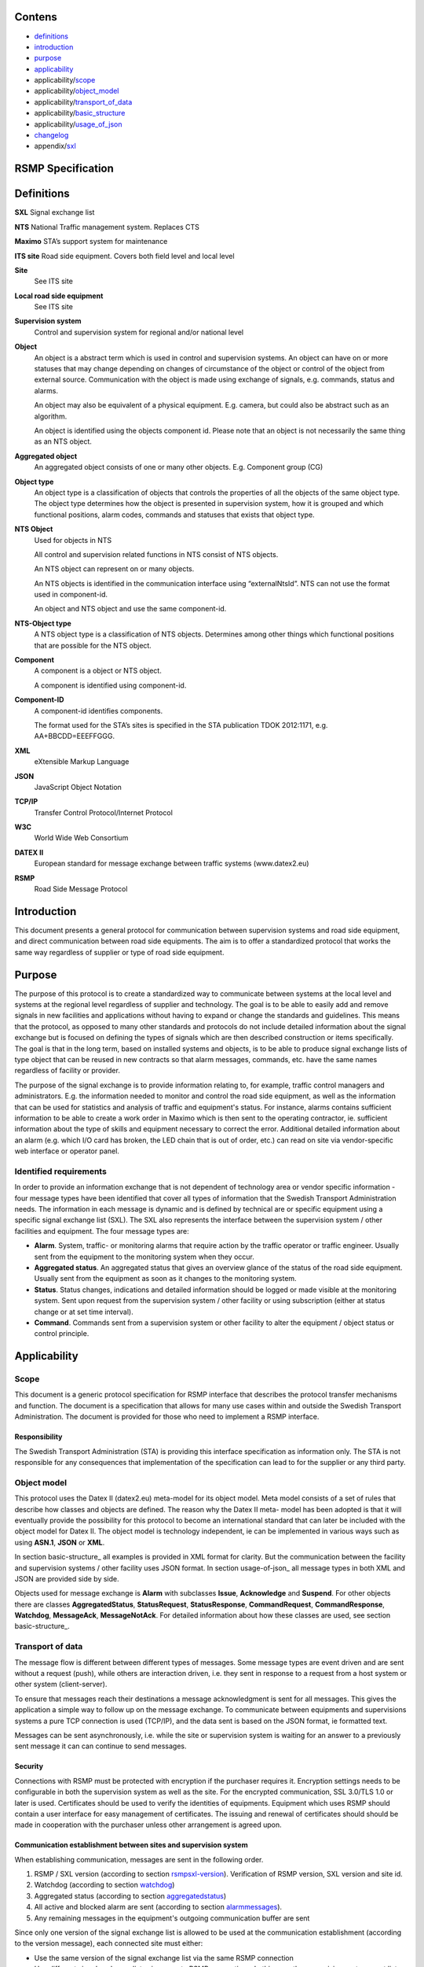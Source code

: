 Contens
=======

* `definitions`_
* `introduction`_
* `purpose`_
* `applicability`_
* applicability/`scope`_
* applicability/`object_model`_
* applicability/`transport_of_data`_
* applicability/`basic_structure`_
* applicability/`usage_of_json`_
* `changelog`_
* appendix/`sxl`_

RSMP Specification
==================


.. _definitions:

Definitions
===========


**SXL**
Signal exchange list

**NTS**
National Traffic management system. Replaces CTS

**Maximo**
STA’s support system for maintenance

**ITS site**
Road side equipment. Covers both field level and local level

**Site**
 See ITS site

**Local road side equipment**
 See ITS site

**Supervision system**
 Control and supervision system for regional and/or national
 level

**Object**
 An object is a abstract term which is used in control and
 supervision systems. An object can have on or more statuses
 that may change depending on changes of circumstance of the
 object or control of the object from external source.
 Communication with the object is made using exchange of
 signals, e.g. commands, status and alarms.

 An object may also be equivalent of a physical equipment. E.g.
 camera, but could also be abstract such as an algorithm.

 An object is identified using the objects component id. Please
 note that an object is not necessarily the same thing as an NTS
 object.

**Aggregated object**
 An aggregated object consists of one or many other objects.
 E.g. Component group (CG)

**Object type**
 An object type is a classification of objects that controls the
 properties of all the objects of the same object type. The
 object type determines how the object is presented in
 supervision system, how it is grouped and which functional
 positions, alarm codes, commands and statuses that exists that
 object type.

**NTS Object**
 Used for objects in NTS

 All control and supervision related functions in NTS consist of
 NTS objects.

 An NTS object can represent on or many objects.

 An NTS objects is identified in the communication interface
 using “externalNtsId”. NTS can not use the format used in
 component-id.

 An object and NTS object and use the same component-id.

**NTS-Object type**
 A NTS object type is a classification of NTS objects.
 Determines among other things which functional positions that
 are possible for the NTS object.

**Component**
 A component is a object or NTS object.

 A component is identified using component-id.

**Component-ID**
 A component-id identifies components.

 The format used for the STA’s sites is specified in the STA
 publication TDOK 2012:1171, e.g. AA+BBCDD=EEEFFGGG.

**XML**
 eXtensible Markup Language

**JSON**
 JavaScript Object Notation

**TCP/IP**
 Transfer Control Protocol/Internet Protocol

**W3C**
 World Wide Web Consortium

**DATEX II**
 European standard for message exchange between traffic systems
 (www.datex2.eu)

**RSMP**
 Road Side Message Protocol

Introduction
============

This document presents a general protocol for communication between
supervision systems and road side equipment, and direct communication
between road side equipments. The aim is to offer a standardized protocol
that works the same way regardless of supplier or type of road side
equipment.

.. _purpose:

Purpose
=======

The purpose of this protocol is to create a standardized way to
communicate between systems at the local level and systems at the
regional level regardless of supplier and technology. The goal is to
be able to easily add and remove signals in new facilities and
applications without having to expand or change the standards and
guidelines. This means that the protocol, as opposed to many other
standards and protocols do not include detailed information about the
signal exchange but is focused on defining the types of signals which
are then described construction or items specifically. The goal is
that in the long term, based on installed systems and objects, is to
be able to produce signal exchange lists of type object that can be
reused in new contracts so that alarm messages, commands, etc. have
the same names regardless of facility or provider.

The purpose of the signal exchange is to provide information relating
to, for example, traffic control managers and administrators. E.g. the
information needed to monitor and control the road side equipment, as
well as the information that can be used for statistics and analysis
of traffic and equipment's status. For instance, alarms contains
sufficient information to be able to create a work order in Maximo
which is then sent to the operating contractor, ie. sufficient
information about the type of skills and equipment necessary to
correct the error. Additional detailed information about an alarm
(e.g. which I/O card has broken, the LED chain that is out of order,
etc.) can read on site via vendor-specific web interface or operator
panel.

Identified requirements
-----------------------

In order to provide an information exchange that is not dependent of
technology area or vendor specific information - four message types
have been identified that cover all types of information that the
Swedish Transport Administration needs. The information in each
message is dynamic and is defined by technical are or specific
equipment using a specific signal exchange list (SXL). The SXL also
represents the interface between the supervision system / other
facilities and equipment. The four message types are:

- **Alarm**. System, traffic- or monitoring alarms that require action
  by the traffic operator or traffic engineer. Usually sent from the
  equipment to the monitoring system when they occur.

- **Aggregated status**. An aggregated status that gives an overview
  glance of the status of the road side equipment. Usually sent from
  the equipment as soon as it changes to the monitoring system.

- **Status**. Status changes, indications and detailed information
  should be logged or made visible at the monitoring system. Sent upon
  request from the supervision system / other facility or using
  subscription (either at status change or at set time interval).

- **Command**. Commands sent from a supervision system or other
  facility to alter the equipment / object status or control
  principle.

Applicability
=============


.. _scope:

Scope
-----

This document is a generic protocol specification for RSMP interface
that describes the protocol transfer mechanisms and function. The
document is a specification that allows for many use cases within and
outside the Swedish Transport Administration. The document is
provided for those who need to implement a RSMP interface.

Responsibility
^^^^^^^^^^^^^^

The Swedish Transport Administration (STA) is providing this interface
specification as information only. The STA is not responsible for any
consequences that implementation of the specification can lead to for
the supplier or any third party.

.. _object_model:

Object model
------------

This protocol uses the Datex II (datex2.eu) meta-model for its
object model. Meta model consists of a set of rules that describe how
classes and objects are defined. The reason why the Datex II meta-
model has been adopted is that it will eventually provide the
possibility for this protocol to become an international standard that
can later be included with the object model for Datex II. The object
model is technology independent, ie can be implemented in various ways
such as using **ASN.1**, **JSON** or **XML**.

In section basic-structure_ all examples is provided in XML format
for clarity. But the communication between the facility and supervision
systems / other facility uses JSON format. In section usage-of-json_
all message types in both XML and JSON are provided side by side.

Objects used for message exchange is **Alarm** with subclasses **Issue**,
**Acknowledge** and **Suspend**. For other objects there are classes
**AggregatedStatus**, **StatusRequest**, **StatusResponse**,
**CommandRequest**, **CommandResponse**, **Watchdog**, **MessageAck**,
**MessageNotAck**. For detailed information about how these classes are
used, see section basic-structure_.

.. _transport_of_data:

Transport of data
-----------------

The message flow is different between different types of messages.
Some message types are event driven and are sent without a request (push),
while others are interaction driven, i.e. they sent in response to a
request from a host system or other system (client-server).

To ensure that messages reach their destinations a message acknowledgment
is sent for all messages. This gives the application a simple way to
follow up on the message exchange. To communicate between equipments
and supervisions systems a pure TCP connection is used (TCP/IP), and
the data sent is based on the JSON format, ie formatted text.

Messages can be sent asynchronously, i.e. while the site or supervision
system is waiting for an answer to a previously sent message it can
can continue to send messages.

Security
^^^^^^^^

Connections with RSMP must be protected with encryption if the purchaser
requires it.
Encryption settings needs to be configurable in both the supervision
system as well as the site. For the encrypted communication,
SSL 3.0/TLS 1.0 or later is used.
Certificates should be used to verify the identities of equipments.
Equipment which uses RSMP should contain a user interface for easy
management of certificates.
The issuing and renewal of certificates should should be made in
cooperation with the purchaser unless other arrangement is agreed upon.

Communication establishment between sites and supervision system
^^^^^^^^^^^^^^^^^^^^^^^^^^^^^^^^^^^^^^^^^^^^^^^^^^^^^^^^^^^^^^^^

When establishing communication, messages are sent in the following
order.

.. image:: img/establish-site-system.png
   :align: center

1. RSMP / SXL version (according to section rsmpsxl-version_).
   Verification of RSMP version, SXL version and site id.

2. Watchdog (according to section watchdog_)

3. Aggregated status (according to section aggregatedstatus_)

4. All active and blocked alarm are sent (according to section
   alarmmessages_).

5. Any remaining messages in the equipment's outgoing communication
   buffer are sent

Since only one version of the signal exchange list is allowed to be used
at the communication establishment (according to the version message),
each connected site must either:

* Use the same version of the signal exchange list via the same
  RSMP connection
* Use different signal exchange lists via separate RSMP connections. In
  this case the supervision system must listen on separate port numbers
  - one for each signal exchange list. This is required if there should
  be a possibility to update a signal exchange list without affecting
  the signal exchange lists for all the other connected sites.

Communication establishment between sites
^^^^^^^^^^^^^^^^^^^^^^^^^^^^^^^^^^^^^^^^^

1. RSMP / SXL version (according to section rsmpsxl-version_).
   Verification of RSMP version, SXL version and site id.

2. Watchdog (according to section watchdog_)

3. Aggregated status (according to section aggregatedstatus_)

.. image:: img/establish-site-site.png
   :align: center

For communication between sites the following applies:

* The site id (siteId) which is sent in RSMP / SXL version is the
  connecting site's own siteId
* If the siteId does not match with the expected siteId at other site
  the connection should be  terminated. The purpose is to reduce the risk
  of establishing connection with the wrong site
* The component id (componentId) which is used in all messages is the
  connecting site's component id
* Watchdog messages does not adjust the clock
* Alarm messages are not sent
* No communication buffer exist

Communication disruption
^^^^^^^^^^^^^^^^^^^^^^^^

In the event of a communications failure the outgoing messages are
stored in the equipment's communication buffer. Once communication is
restored all the messages in the communications buffer are sent.

Any subscriptions to status messages ceases if the communication
failure occurs.

In the event of communications failure or power outage outgoing
communication buffer of equipment not empty, this does not apply
watchdog messages.

The internal communication buffer of the device must at a minimum be
sized to be able to store 10000 messages. At full communication buffer
the FIFO principle applies.

Transport between site and supervision system
^^^^^^^^^^^^^^^^^^^^^^^^^^^^^^^^^^^^^^^^^^^^^

Supervision system acts a socket server and waits for the site to
connect. If the communication were to fail it is the site’s
responsibility to reconnect.

Transport between sites
^^^^^^^^^^^^^^^^^^^^^^^

One site acts as socket server and waits for the other site to
connect. If the communication were to fail it is the connecting site’s
responsibility to reconnect.

.. _basicstructure:


.. _basic_structure:

Basic structure
---------------

Unicode (ISO 10646) and UTF-8 are used for all messages. All messages
are based on the structure presented below. In the following example the
message type is an alarm message.

.. code-block:: xml
   :name: xml-basic

   <?xml version="1.0" encoding="UTF-8"?>
   <roadSideMessage modelBaseVersion="1.0"
      xmlns="http://roadsidemessage.vv.se/1_0_1_4"
      xmlns:xsi="http://www.w3.org/2001/XMLSchema-instance"
      xsi:schemaLocation="http://roadsidemessage.vv.se/1_0_1_4 RoadSideMessage_1_0_1_4.xsd">
       <message xsi:type="Alarm">
           <messageId>{E68A0010-C336-41ac-BD58-5C80A72C7092}</messageId>
           <ntsObjectId>F+40100=416CG100</ntsObjectId>
           <externalNtsId>23055</externalNtsId>
           <componentId>AB+84001=860VA001</componentId>
       </message>
   </roadSideMessage>

The following table is describing the variable content of the message:


========================== ================== =====================================================================================================================================================================================================================
Element                    Value              Description
========================== ================== =====================================================================================================================================================================================================================
messageId                  *(GUID)*           Message identity. Generated as a GUID (Globally unique identifier) in the equipment that sent the message. Only version 4 of Leach-Salz UUID is used.
ntsObjectId *(optional)*   *(Defined in SXL)* Component-id for the NTS object which the message is referring to.
externalNtsId *(optional)* *(Defined in SXL)* Identity for the NTS objects in communication between NTS and other systems. The format is 5 integers (Mentioned in SL31 Object-Identity). Defined in cooperation with representatives from NTS. Unique for the site.
componentId                *(Defined in SXL)* Component id for the object which the message is referring to
========================== ================== =====================================================================================================================================================================================================================

.. _alarmmessages:

Alarm messages
^^^^^^^^^^^^^^

An alarm message is sent to the supervision system when:

- An alarm becomes active / inactive
- An alarm is acknowledged
- An alarm is being suspended / un-suspended

An acknowledgment of an alarm does not cause a single alarm event to
be acknowledged but all alarm events for the specific object with the
associated alarm code id. This approach simplifies both in
implementation but also in handling - if many alarms occur on the same
equipment with short time intervals.

A suspend of an alarm causes all alarms from the specific object with
the associated alarm code id to be suspended.

Alarm messages are event driven and sent to the supervision system
when the alarm occurs. Acknowledgement of alarms and alarm suspend
messages are interaction driven.

Message structure
"""""""""""""""""

Structure for an alarm message

An alarm message has the same structure when it’s sent regardless
whether or not it is a new alarm, being acknowledged or being
suspended, with the exception of “alarmSpecialisation”.

The following table describes the differences:


================================================ =====================================================
Element and value                                Meaning
================================================ =====================================================
<alarmSpecialisation xsi:type=”**Issue**”>       An alarm becomes active/in-active
<alarmSpecialisation xsi:type=”**Acknowledge**”> An alarm is acknowledged
<alarmSpecialisation xsi:type=”**Suspend**”>     Suspension of an alarm is being activated/deactivated
================================================ =====================================================

An alarm message has the structure according to the example below. In the 
following example the message contains an alarm for a lamp error at the
site "AB+84001=860VA001".

.. code-block:: xml
   :name: xml-alarm-issue

   <?xml version="1.0" encoding="utf-8"?>
   <roadSideMessage modelBaseVersion="1.0"
      xmlns="http://roadsidemessage.vv.se/1_0_1_4"
      xmlns:xsi="http://www.w3.org/2001/XMLSchema-instance"
      xsi:schemaLocation="http://roadsidemessage.vv.se/1_0_1_4 RoadSideMessage_1_0_1_4.xsd">
   <message xsi:type="Alarm">
   <messageId>{E68A0010-C336-41ac-BD58-5C80A72C7092}</messageId>
   <ntsObjectId>F+40100=416CG100</ntsObjectId>
   <externalNtsId>23055</externalNtsId>
   <componentId>AB+84001=860VA001</componentId>
   <alarmCodeId>A001</alarmCodeId>
   <externalAlarmCodeId>Lampfel på lykta 1 (röd)</externalAlarmCodeId>
   <externalNtsAlarmCodeId>3143</externalNtsAlarmCodeId>
   <alarmSpecialisation xsi:type="Issue">
      <acknowledgeState>notAcknowledged</acknowledgeState>
      <alarmState>active</alarmState>
      <suspendState>notSuspended</suspendState>
      <timestamp>2009-10-01T11:59:31.571Z</timestamp>
      <category>T</category>
      <priority>2</priority>
      <returnvalues>
         <returnvalue>
             <name>signalgrupp</name>
             <value>1</value>
         </returnvalue>
         <returnvalue>
            <name>färg</name>
            <value>röd</value>
         </returnvalue>
      </returnvalues>
   </alarmSpecialisation>
   </message>
   </roadSideMessage>

The following table is describing the variable content of the message:

Basic (xsi:type = Alarm)


=================================== ========================= =============================================================================================================================================================================
Element                             Value                     Description
=================================== ========================= =============================================================================================================================================================================
alarmCodeId                         *(Defined in SXL)*        Alarm code id. Determined in the signal exchange list (SXL). The examples in this document are defined according to the following format: Ayyy, where yyy is a unique number.
externalAlarmCodeId *(optional)*    *(Manufacturer specific)* Manufacturer specific alarm code and alarm description Manufacturer, model, alarm code och additional alarm description.
externalNtsAlarmCodeId *(optional)* *(Defined in SXL)*        Alarm code in order to identify alarm type during communication with NTS and other system. *(See SL31 Alarm-Code)*
=================================== ========================= =============================================================================================================================================================================

Alarm status


+-------------------+--------------------+------------------------------------------------------------------------------------+
| Element           | Value              | Description                                                                        |
+===================+====================+====================================================================================+
| acknowledegeState | acknowledged       | The alarm is acknowledged                                                          |
|                   +--------------------+------------------------------------------------------------------------------------+
|                   | notAcknowledged    | The alarm is not acknowledged                                                      |
+-------------------+--------------------+------------------------------------------------------------------------------------+
| alarmState        | inactive           | The alarm is inactive                                                              |
|                   +--------------------+------------------------------------------------------------------------------------+
|                   | active             | The alarm is active                                                                |
+-------------------+--------------------+------------------------------------------------------------------------------------+
| suspendState      | suspended          | The alarm is suspended                                                             |
|                   +--------------------+------------------------------------------------------------------------------------+
|                   | notSuspended       | The alarm is not suspended                                                         |
+-------------------+--------------------+------------------------------------------------------------------------------------+
| timestamp         | *(timestamp)*      | Timestamp for when the alarm either occurs, gets acknowledged or gets suspended.   |
|                   |                    | See the contents of **alarmSpecialisation** to determine which type timetamp is    |
|                   |                    | used. The timestamp uses the W3C XML **dateTime** definition with 3 decimal places |
|                   |                    | All timestamps are set at the local level (and not in the supervision system) when |
|                   |                    | the alarm occurs (and not when the message is sent). All timestamps uses UTC.      |
+-------------------+--------------------+------------------------------------------------------------------------------------+
| category          | T *or* D           | A character, either ”T” or ”D”.                                                    |
|                   |                    |                                                                                    |
|                   |                    | | An alarm belongs to one of these categories:                                     |
|                   |                    | | - T. Traffic alarm                                                               |
|                   |                    | | - D. Technical alarm                                                             |
|                   |                    |                                                                                    |
|                   |                    | **Traffic alarm:**                                                                 |
|                   |                    | Traffic alarms indicate events in the traffic related functions or the technical   |
|                   |                    | processes that effects traffic.                                                    |
|                   |                    |                                                                                    |
|                   |                    | | A couple of examples from a tunnel:                                              |
|                   |                    | | - Stopped vehicle                                                                |
|                   |                    | | - Fire alarm                                                                     |
|                   |                    | | - Error which affects message to motorists                                       |
|                   |                    | | - High level of CO2 in traffic room                                              |
|                   |                    | | - Etc.                                                                           |
|                   |                    |                                                                                    |
|                   |                    | **Technical alarm:**                                                               |
|                   |                    | Technical alarms are alarms that do not directly affect the traffic. One example   |
|                   |                    | of a technical alarm is when an impulse fan stops working.                         |
+-------------------+--------------------+------------------------------------------------------------------------------------+
| description       | *(Defined in SXL)* | Description of the alarm. Only defined in SXL and is never actually sent.          |
| *(only in SXL,    |                    | (The format of the description is free of choice but has the following             |
| never actually    |                    | requirements:                                                                      |
| sent)*            |                    | - The text is unique for the object type                                           |
|                   |                    | - The text is defined in cooperation with the Purchaser before use)                |
+-------------------+--------------------+------------------------------------------------------------------------------------+
| priority          | [0-9]              | The priority of the message. The following values are defined:                     |
|                   |                    |                                                                                    |
|                   |                    | 1. Alarm that requires immediate action.                                           |
|                   |                    | 2. Alarm that does not require immediate action, but action is planned during      |
|                   |                    |    the next work shift.                                                            |
|                   |                    | 3. Alarm that will be corrected during the next planned maintenance shift.         |
+-------------------+--------------------+------------------------------------------------------------------------------------+

Return values


+-----------------+--------------------+-----------------------------------------------+
| Element         | Value              | Description                                   |
+=================+====================+===============================================+
| name            | *(Defined in SXL)* | Unique reference of the value                 |
+-----------------+--------------------+-----------------------------------------------+
| type            | *(Defined in SXL)* | The data type of the value.                   |
| *(Only in SXL,  |                    | Defined in the SXL but is not actually sent   |
| not actually    |                    |                                               |
| sent)*          |                    | | General definition:                         |
|                 |                    | | **string**: Text information                |
|                 |                    | | **integer**: Numerical value                |
|                 |                    |   (16-bit signed integer), [-32768 – 32767]   |
|                 |                    | | **long**: Numerical value                   |
|                 |                    |   (32-bit signed long)                        |
|                 |                    | | **real**: Float                             |
|                 |                    |   (64-bit double precision floating point)    |
|                 |                    | | **boolean**: Boolean data type              |
|                 |                    | | **base64**: Binary data expressed in        |
|                 |                    |   base64 format according to RFC-4648         |
+-----------------+--------------------+-----------------------------------------------+
| unit            | *(Defined in SXL)* | The unit of the value. Defined in SXL but     |
| *(Only is SXL,  |                    | are not actually sent                         |
| not actually    |                    |                                               |
| sent)*          |                    |                                               |
+-----------------+--------------------+-----------------------------------------------+
| value           | *(Defined in SXL)* | Value                                         |
+-----------------+--------------------+-----------------------------------------------+

Structure for alarm acknowledgement message

An alarm acknowledgement message has the structure according to the example
below.

.. code-block:: xml
   :name: xml-alarm-ack

   <?xml version="1.0" encoding="utf-8"?>
   <roadSideMessage modelBaseVersion="1.0"
      xmlns="http://roadsidemessage.vv.se/1_0_1_4"
      xmlns:xsi="http://www.w3.org/2001/XMLSchema-instance"
      xsi:schemaLocation="http://roadsidemessage.vv.se/1_0_1_4 RoadSideMessage_1_0_1_4.xsd">
   <message xsi:type="Alarm">
   <messageId>{E68A0010-C336-41ac-BD58-5C80A72C7092}</messageId>
   <ntsObjectId>F+40100=416CG100</ntsObjectId>
   <externalNtsId>23055</externalNtsId>
   <componentId>AB+84001=860VA001</componentId>
   <alarmCodeId>A001</alarmCodeId>
   <externalAlarmCodeId>Larmfel på lykta 1 (röd)</externalAlarmCodeId>
   <externalNtsAlarmCodeId>3143</externalNtsAlarmCodeId>
   <alarmSpecialisation xsi:type="Acknowledge" />
   </message>
   </roadSideMessage>

The following table is describing the variable content of the message:

Basic (xsi:type = Alarm)


+------------------------+--------------------+--------------------------------------------------------------------+
| Element                | Value              | Description                                                        |
+========================+====================+====================================================================+
| alarmCodeId            | *(Defined in SXL)* | Alarm code id. Determined in the signal exchange list (SXL).       |
|                        |                    | The examples in this document are defined according to the         |
|                        |                    | following format: Ayyy, where yyy is a unique number.              |
+------------------------+--------------------+--------------------------------------------------------------------+
| externalAlarmCodeId    | *(Manufacturer     | Manufacturer specific alarm code and alarm description.            |
| *(optional)*           | specific)*         | Manufacturer, model, alarm code och additional alarm description   |
+------------------------+--------------------+--------------------------------------------------------------------+
| externalNtsAlarmCodeId | *(Defined in SXL)* | Alarm code in order to identify alarm type during communication    |
| *(optional)*           |                    | with NTS and other systems. *(See SL31 Alarm-Code)*                |
+------------------------+--------------------+--------------------------------------------------------------------+

Alarm acknowledgement (xsi:type = Acknowledge)

(no content)

Structure for alarm suspend message

An alarm suspend message has the structure according to the example
below.

.. code-block:: xml
   :name: xml-alarm-suspend

   <?xml version="1.0" encoding="utf-8"?>
   <roadSideMessage modelBaseVersion="1.0"
      xmlns="http://roadsidemessage.vv.se/1_0_1_4"
      xmlns:xsi="http://www.w3.org/2001/XMLSchema-instance"
      xsi:schemaLocation="http://roadsidemessage.vv.se/1_0_1_4 RoadSideMessage_1_0_1_4.xsd">
   <message xsi:type="Alarm">
   <messageId>{E68A0010-C336-41ac-BD58-5C80A72C7092}</messageId>
   <ntsObjectId>F+40100=416CG100</ntsObjectId>
   <externalNtsId>23055</externalNtsId>
   <componentId>AB+84001=860VA001</componentId>
   <alarmCodeId>A001</alarmCodeId>
   <externalAlarmCodeId>Larmfel på lykta 1 (röd)</externalAlarmCodeId>
   <externalNtsAlarmCodeId>3143</externalNtsAlarmCodeId>
   <alarmSpecialisation xsi:type="Suspend">
   <suspendAction>suspend</suspendAction>
   </alarmSpecialisation>
   </message>
   </roadSideMessage>

The following table is describing the variable content of the message:

Basic (xsi:type = Alarm)


+------------------------+--------------------+--------------------------------------------------------------------+
| Element                | Value              | Description                                                        |
+========================+====================+====================================================================+
| alarmCodeId            | *(Defined in SXL)* | Alarm code id. Determined in the signal exchange list (SXL).       |
|                        |                    | The examples in this document are defined according to the         |
|                        |                    | following format: Ayyy, where yyy is a unique number.              |
+------------------------+--------------------+--------------------------------------------------------------------+
| externalAlarmCodeId    | *(Manufacturer     | Manufacturer specific alarm code and alarm description.            |
| *(optional)*           | specific)*         | Manufacturer, model, alarm code och additional alarm description   |
+------------------------+--------------------+--------------------------------------------------------------------+
| externalNtsAlarmCodeId | *(Defined in SXL)* | Alarm code in order to identify alarm type during communication    |
| *(optional)*           |                    | with NTS and other system. *(See SL31 Alarm-Code)*                 |
+------------------------+--------------------+--------------------------------------------------------------------+

Alarm suspend (xsi:type = Suspend)


+------------------------+------------------+----------------------------------------------------------------------+
| Element                | Value            | Description                                                          |
+========================+==================+======================================================================+
| suspendAction          | suspend          | Activate suspend of an alarm                                         |
|                        +------------------+----------------------------------------------------------------------+
|                        | resume           | Deactivate a suspend of an alarm                                     |
+------------------------+------------------+----------------------------------------------------------------------+

Message exchange between site and supervision system
""""""""""""""""""""""""""""""""""""""""""""""""""""

Message acknowledgement (see section message-ack_) is implicit in the
following figure.

**An alarm is active/inactive**

.. image:: img/alarm_active_inactive.png
   :align: center

1. An alarm message is sent to supervision system with the status of the alarm (the alarm is active/inactive)

**An alarm is acknowledged at the supervision system**

.. image:: img/alarm_ack_system.png
   :align: center

1. An alarm acknowledgement message is sent to the site
2. An alarm message is sent to the supervision system (that the alarm is acknowledged)

**An alarm is acknowledged at the site**

.. image:: img/alarm_ack_site.png
   :align: center

1. An alarm message is being sent to the supervision system with the status of the alarm (that the alarm is acknowledged)

**An alarm is suspended/unsuspended from the supervision system**

.. image:: img/alarm_suspend_system.png
   :align: center

1. An alarm suspend message is being sent to the site
2. An alarm message is sent to the supervision system with the status of the alarm (that the suspension is activated/deactivated)

**An alarm is suspended/unsuspended from the site**

.. image:: img/alarm_suspend_site.png
   :align: center

1. An alarm message is sent to the supervision system with the status of the alarm (that suspension is activated/deactivated)

Aggregated status message
^^^^^^^^^^^^^^^^^^^^^^^^^

This type of message is sent to the supervision system to inform about the
status of the site.

Aggregated status message are interaction driven and are sent if state
bits, functional position or functional status are changed at the site.

Message structure
"""""""""""""""""

An aggregated status message has the structure according to the example
below.

.. code-block:: xml
   :name: xml-agg-status

   <?xml version="1.0" encoding="utf-8"?>
   <roadSideMessage modelBaseVersion="1.0"
      xmlns="http://roadsidemessage.vv.se/1_0_1_4"
      xmlns:xsi="http://www.w3.org/2001/XMLSchema-instance"
      xsi:schemaLocation="http://roadsidemessage.vv.se/1_0_1_4 RoadSideMessage_1_0_1_4.xsd">
   <message xsi:type="AggregatedStatus">
   <messageId>{E68A0010-C336-41ac-BD58-5C80A72C7092}</messageId>
   <ntsObjectId>F+40100=416CG100</ntsObjectId>
   <externalNtsId>23055</externalNtsId>
   <componentId>F+40100=416CG100</componentId>
   <aggstatusTimeStamp>2009-10-02T14:34:34.345Z</aggstatusTimeStamp>
   <aggregatedStatusSpecialisation>
      <functionalPosition>Trafikstyrning</functionalPosition>
      <functionalState>Automatiskt nedsatt hastighet</functionalState>
      <state>
         <name>1</name>
         <state>false</state>
      </state>
      <state>
         <name>2</name>
         <state>true</state>
      </state>
      <state>
         <name>3</name>
         <state>true</state>
      </state>
      <state>
         <name>4</name>
         <state>false</state>
      </state>
      <state>
         <name>5</name>
         <state>false</state>
      </state>
      <state>
         <name>6</name>
         <state>false</state>
      </state>
      <state>
         <name>7</name>
         <state>false</state>
      </state>
      <state>
         <name>8</name>
         <state>false</state>
      </state>
   </aggregatedStatusSpecialisation>
   </message>
   </roadSideMessage>

The following tables are describing the variable content of the message:

Basic (aggregatedStatus)


================== ============= ==========================================
Element            Value         Description
================== ============= ==========================================
aggstatusTimeStamp *(timestamp)* The timestamp uses the W3C XML dateTime
                                 definition with a 3 decimal places. All
                                 timestamps are set at the local level
                                 (and not in the supervision system) when
                                 the event occurs (and not when the
                                 message is sent). All timestamps uses UTC.
================== ============= ==========================================

Aggregated status (aggregatedStatusSpecialisation)


+--------------------+--------------------+-------------------------+
| Element            | Value              | Description             |
+====================+====================+=========================+
| functionalPosition | *(Defined in SXL)* | Functional position     |
+--------------------+--------------------+-------------------------+
| functionalState    | *(Defined in SXL)* | Functional state        |
| *(optional)*       |                    |                         |
+--------------------+--------------------+-------------------------+
| state              | *(see below)*      | Status bits (see below) |
+--------------------+--------------------+-------------------------+

Status bits (state)

The status bits are a set of 8 bits that describes the state of the site
for NTS. Every bit can either be true or false


+--------------------+--------------------+---------------------------+
| Element            | Value              | Description               |
+====================+====================+===========================+
| state              | true               | State bit                 |
|                    +--------------------+                           |
|                    | false              |                           |
+--------------------+--------------------+---------------------------+
| name               | [1-8]              | Bit nr                    |
|                    |                    | (integer between 1 and 8) |
+--------------------+--------------------+---------------------------+

The principle of aggregating of statuses for each bit is defined by the
associated comments in the signal exchange list (SXL). A generic
description of each bit is presented in the figure below

.. image:: img/agg_status_bits.png
   :align: center

Message exchange between site and supervision system
""""""""""""""""""""""""""""""""""""""""""""""""""""

Message acknowledgement (see section message-ack_) is implicit in the
following figure.

.. image:: img/aggregated_status.png
   :align: center

**(Functional state, functional position or status bits changes at the
site)**

1. An aggregated status message is sent to the supervision system.

Status Messages
^^^^^^^^^^^^^^^

The status message is a type of message that is sent to the
supervision system or other equipment with the status of one or more
requested objects.

The status message can both be interaction driven or event driver and
can be sent during the following prerequisites:

- When status is requested from the supervision system or other equipment.
- According to subscription – either by using a fixed time interval or
  when the status changes.

Message structure
"""""""""""""""""

Structure for a request of a status of one or several objects
^^^^^^^^^^^^^^^^^^^^^^^^^^^^^^^^^^^^^^^^^^^^^^^^^^^^^^^^^^^^^

A status request message has the structure according to the example
below. If the object is not known, then the site must not disconnect
but instead answer with this type of message where "ageState" contains
"undefined".

.. code-block:: xml
   :name: xml-status-req

   <?xml version="1.0" encoding="utf-8"?>
   <roadSideMessage modelBaseVersion="1.0"
      xmlns="http://roadsidemessage.vv.se/1_0_1_4"
      xmlns:xsi="http://www.w3.org/2001/XMLSchema-instance"
      xsi:schemaLocation="http://roadsidemessage.vv.se/1_0_1_4 RoadSideMessage_1_0_1_4.xsd">
   <message xsi:type="StatusRequest">
   <messageId>{E68A0010-C336-41ac-BD58-5C80A72C7092}</messageId>
   <ntsObjectId>F+40100=416CG100</ntsObjectId>
   <externalNtsId>23055</externalNtsId>
   <componentId>AB+84001=860VA001</componentId>
   <statuses>
      <status>
         <statusCodeId>S003</statusCodeId>
         <name>speed</name>
      </status>
      <status>
         <statusCodeId>S003</statusCodeId>
         <name>occupancy</name>
      </status>
   </statuses>
   </message>
   </roadSideMessage>

The following tables are describing the variable content of the message:

Basic (xsi:type = StatusRequest)


+--------------+--------------------+----------------------------------------------------------------------+
| Element      | Value              | Description                                                          |
+==============+====================+======================================================================+
| statusCodeId | *(Defined in SXL)* | Status code id. Determined by the signal exchange list (SXL).        |
|              |                    | The examples in this document are defined according to the following |
|              |                    | format: syyy, where yyy is a unique number.                          |
+--------------+--------------------+----------------------------------------------------------------------+
| name         | *(Defined in SXL)* | Unique reference                                                     |
+--------------+--------------------+----------------------------------------------------------------------+

Structure for a message with status of one or several objects
^^^^^^^^^^^^^^^^^^^^^^^^^^^^^^^^^^^^^^^^^^^^^^^^^^^^^^^^^^^^^

A message with status of one or several objects has the structure
according to the example below.

.. code-block:: xml
   :name: xml-status-response

   <?xml version="1.0" encoding="utf-8"?>
   <roadSideMessage modelBaseVersion="1.0"
      xmlns="http://roadsidemessage.vv.se/1_0_1_4"
      xmlns:xsi="http://www.w3.org/2001/XMLSchema-instance"
      xsi:schemaLocation="http://roadsidemessage.vv.se/1_0_1_4 RoadSideMessage_1_0_1_4.xsd">
       <message xsi:type="StatusResponse">
           <messageId>{E68A0010-C336-41ac-BD58-5C80A72C7092}</messageId>
           <ntsObjectId>F+40100=416CG100</ntsObjectId>
           <externalNtsId>23055</externalNtsId>
           <componentId>AB+84001=860VA001</componentId>
           <statusTimeStamp>2009-10-02T14:34:34.345Z</statusTimeStamp>
           <returnvalues>
               <returnvalue>
                   <statusCodeId>S003</statusCodeId>
                   <name>speed</name>
                   <status>70</status>
                   <ageState>recent</ageState>
               </returnvalue>
               <returnvalue>
                   <statusCodeId>S003</statusCodeId>
                   <name>occupancy</name>
                   <status>14</status>
                   <ageState>recent</ageState>
               </returnvalue>
           </returnvalues>
       </message>
   </roadSideMessage>

The following table is describing the variable content of the message:

Basic (xsi:type = StatusResponse)


+-----------------+--------------------+--------------------------------------------+
| Element         | Value              | Description                                |
+=================+====================+============================================+
| statusTimeStamp | *(timestamp)*      | The timestamp uses the W3C XML dateTime    |
|                 |                    | definition with a 3 decimal places. All    |
|                 |                    | timestamps are set at the local level (and |
|                 |                    | not in the supervision system) when the    |
|                 |                    | alarm occurs (and not when the message     |
|                 |                    | message is sent). All timestamps uses UTC. |
+-----------------+--------------------+--------------------------------------------+
| description     | *(Defined in SXL)* | Description for the status request.        |
| *(Only in SXL,  |                    | Defined in the SXL but is not actually     |
| not actually    |                    | sent.                                      |
| sent)*          |                    |                                            |
+-----------------+--------------------+--------------------------------------------+

Return values (returnvalue)
^^^^^^^^^^^^^^^^^^^^^^^^^^^


+-----------------+--------------------+-----------------------------------------------+
| Element         | Value              | Description                                   |
+=================+====================+===============================================+
| statusCodeId    | *(Defined in SXL)* | Status code id. Determined by the signal      |
|                 |                    | exchange list (SXL). The examples in this     |
|                 |                    | document are defined according to the         |
|                 |                    | following format: Syyy, where yyy is a        |
|                 |                    | unique number.                                |
+-----------------+--------------------+-----------------------------------------------+
| name            | *(Defined in SXL)* | Unique reference of the value                 |
+-----------------+--------------------+-----------------------------------------------+
| type            | *(Defined in SXL)* | The data type of the value.                   |
| *(Only in SXL,  |                    | Defined in the SXL but is not actually sent   |
| not actually    |                    |                                               |
| sent)*          |                    | | General definition:                         |
|                 |                    | | **string**: Text information                |
|                 |                    | | **integer**: Numerical value                |
|                 |                    |   (16-bit signed integer), [-32768 – 32767]   |
|                 |                    | | **long**: Numerical value                   |
|                 |                    |   (32-bit signed long)                        |
|                 |                    | | **real**: Float                             |
|                 |                    |   (64-bit double precision floating point)    |
|                 |                    | | **boolean**: Boolean data type              |
|                 |                    | | **base64**: Binary data expressed in        |
|                 |                    |   base64 format according to RFC-4648         |
+-----------------+--------------------+-----------------------------------------------+
| unit            | *(Defined in SXL)* | The unit of the value. Defined in SXL but     |
| *(Only is SXL,  |                    | are not actually sent                         |
| not actually    |                    |                                               |
| sent)*          |                    |                                               |
+-----------------+--------------------+-----------------------------------------------+
| status          | *(Defined in SXL)* | Value                                         |
+-----------------+--------------------+-----------------------------------------------+
| ageState        | recent             | The value is up to date                       |
|                 +--------------------+-----------------------------------------------+
|                 | old                | The value is not up to date                   |
|                 +--------------------+-----------------------------------------------+
|                 | undefined          | The component does not exist and no           |
|                 |                    | subscription will be performed                |
|                 +--------------------+-----------------------------------------------+
|                 | unknown            | The value is unknown and no subscription will |
|                 |                    | be performed.                                 |
+-----------------+--------------------+-----------------------------------------------+

Structure for a status subscription request message on one or several objects
^^^^^^^^^^^^^^^^^^^^^^^^^^^^^^^^^^^^^^^^^^^^^^^^^^^^^^^^^^^^^^^^^^^^^^^^^^^^^

A message with the request of subscription to a status has the
structure according to the example below. The message is used for
constructing a list of subscriptions of statuses, digital and analogue
values and events that are desirable to send to supervision system,
e.g. temperature, wind speed, power consumption, manual control.

.. code-block:: xml
   :name: xml-status-subscribe

   <?xml version="1.0" encoding="utf-8"?>
   <roadSideMessage modelBaseVersion="1.0"
      xmlns="http://roadsidemessage.vv.se/1_0_1_4"
      xmlns:xsi="http://www.w3.org/2001/XMLSchema-instance"
      xsi:schemaLocation="http://roadsidemessage.vv.se/1_0_1_4 RoadSideMessage_1_0_1_4.xsd">
       <message xsi:type="StatusSubscribe">
           <messageId>{E68A0010-C336-41ac-BD58-5C80A72C7092}</messageId>
           <ntsObjectId>F+40100=416CG100</ntsObjectId>
           <externalNtsId>23055</externalNtsId>
           <componentId>AB+84001=860VA001</componentId>
           <statuses>
               <status>
                   <statusCodeId>S003</statusCodeId>
                   <name>speed</name>
                   <updateRate>10</updateRate>
               </status>
               <status>
                   <statusCodeId>S003</statusCodeId>
                   <name>occupancy</name>
                   <updateRate>10</updateRate>
               </status>
           </statuses>
       </message>
   </roadSideMessage>

The following table is describing the variable content of the message:

Basic (xsi:type = StatusRequest)


+------------+------------+--------------------------------------------------------+
| Element    | Value      | Description                                            |
+============+============+========================================================+
| updateRate | *(string)* | Determines the interval of which the message should be |
|            |            | sent. Defined in seconds with decimals, e.g. ”2.5” for |
|            |            | 2.5 seconds. Dot (.) is used as decimal point. If “0”  |
|            |            | means that the value should be sent when changed.      |
+------------+------------+--------------------------------------------------------+

Structure for a response message with answer to a request for status subscription for one or several objects
^^^^^^^^^^^^^^^^^^^^^^^^^^^^^^^^^^^^^^^^^^^^^^^^^^^^^^^^^^^^^^^^^^^^^^^^^^^^^^^^^^^^^^^^^^^^^^^^^^^^^^^^^^^^

A response message with answer to a request for status subscription
has the structure according to the example below. This response is
always sent immediately after request for subscription regardless if
the value recently changed or as an effect of the interval for the
subscription. The reason for sending the response immediately is
because subscriptions usually are established shortly after RSMP
connection establishment and the supervision system needs to update
with the current statuses and events.
If an subscription is already active then the site must not establish
a new subscription but use the existing one. This message type should
not be sent if the subscription already exist.
If the object is not known then the site must not disconnect
but instead answer with this type of message where "ageState" contains
"undefined".

.. code-block:: xml
   :name: xml-status-update

   <?xml version="1.0" encoding="utf-8"?>
   <roadSideMessage modelBaseVersion="1.0"
      xmlns="http://roadsidemessage.vv.se/1_0_1_4"
      xmlns:xsi="http://www.w3.org/2001/XMLSchema-instance"
      xsi:schemaLocation="http://roadsidemessage.vv.se/1_0_1_4 RoadSideMessage_1_0_1_4.xsd">
       <message xsi:type="StatusUpdate">
           <messageId>{E68A0010-C336-41ac-BD58-5C80A72C7092}</messageId>
           <ntsObjectId>F+40100=416CG100</ntsObjectId>
           <externalNtsId>23055</externalNtsId>
           <componentId>AB+84001=860VA001</componentId>
           <statusTimeStamp>2009-10-02T14:34:34.345Z</statusTimeStamp>
           <returnvalues>
               <returnvalue>
                   <statusCodeId>S003</statusCodeId>
                   <name>speed</name>
                   <status>70</status>
                   <ageState>recent</ageState>
               </returnvalue>
               <returnvalue>
                   <statusCodeId>S003</statusCodeId>
                   <name>occupancy</name>
                   <status>14</status>
                   <ageState>recent</ageState>
               </returnvalue>
           </returnvalues>
       </message>
   </roadSideMessage>

The allowed content is described in Table :num:_table-statusresponse_ and
:num:_table-statusresponse-returnvalues_.

Structure for a status unsubscription message on one or several objects
^^^^^^^^^^^^^^^^^^^^^^^^^^^^^^^^^^^^^^^^^^^^^^^^^^^^^^^^^^^^^^^^^^^^^^^

A message with the request of unsubscription to a status has the structure
according to the example below. The request unsubscribes on one or several
objects. No particular answer is sent for this request, other than the
usual message acknowledgement.

.. code-block:: xml
   :name: xml-status-unsubscribe

   <?xml version="1.0" encoding="utf-8"?>
   <roadSideMessage modelBaseVersion="1.0"
      xmlns="http://roadsidemessage.vv.se/1_0_1_4"
      xmlns:xsi="http://www.w3.org/2001/XMLSchema-instance"
      xsi:schemaLocation="http://roadsidemessage.vv.se/1_0_1_4 RoadSideMessage_1_0_1_4.xsd">
       <message xsi:type="StatusUnSubscribe">
           <messageId>{E68A0010-C336-41ac-BD58-5C80A72C7092}</messageId>
           <ntsObjectId>F+40100=416CG100</ntsObjectId>
           <externalNtsId>23055</externalNtsId>
           <componentId>AB+84001=860VA001</componentId>
           <statuses>
               <status>
                   <statusCodeId>S003</statusCodeId>
                   <name>speed</name>
               </status>
               <status>
                   <statusCodeId>S003</statusCodeId>
                   <name>occupancy</name>
               </status>
           </statuses>
       </message>
   </roadSideMessage>

The allowed content is described in Table :num:_table-statusrequest_

Message exchange between site and supervision system/other equipment - request
""""""""""""""""""""""""""""""""""""""""""""""""""""""""""""""""""""""""""""""

Message acknowledgement (see section message-ack_) is implicit in the
following figure.

.. image:: img/status_request_response.png
   :align: center

1. Request of status for an object
2. Response with status of an object

Message exchange between site and supervision system/other equipment - subscription
"""""""""""""""""""""""""""""""""""""""""""""""""""""""""""""""""""""""""""""""""""

Message acknowledgement (see section message-ack_) is implicit in the
following figure.

.. image:: img/status_update.png
   :align: center

1. Update with status of an object

Command messages
^^^^^^^^^^^^^^^^

Command messages are used to give order to do something at the site.
The site responds with a command acknowledgement.

Command messages are interaction driven and are sent when command are
requested on any given object by the supervision system or other equipment

Message structure
"""""""""""""""""

Structure of a command message request

A command request message has the structure according to the example
below. A command request message with the intent to change a value of the
requested object

.. code-block:: xml
   :name: xml-command-req

   <?xml version="1.0" encoding="utf-8"?>
   <roadSideMessage modelBaseVersion="1.0"
      xmlns="http://roadsidemessage.vv.se/1_0_1_4"
      xmlns:xsi="http://www.w3.org/2001/XMLSchema-instance"
      xsi:schemaLocation="http://roadsidemessage.vv.se/1_0_1_4 RoadSideMessage_1_0_1_4.xsd">
       <message xsi:type="CommandRequest">
       <messageId>{E68A0010-C336-41ac-BD58-5C80A72C7092}</messageId>
       <ntsObjectId>F+40100=416CG100</ntsObjectId>
       <externalNtsId>23055</externalNtsId>
       <componentId>AB+84001=860VA001</componentId>
       <arguments>
           <argument>
               <commandCodeId>M002</commandCodeId>
               <name>1</name>
               <command>setValue</command>
               <value>Auto</value>
           </argument>
       </arguments>
       </message>
   </roadSideMessage>

The following table is describing the variable content of the message:

Values to send with the command (arguments)


+-----------------+--------------------+-----------------------------------------------+
| Element         | Value              | Description                                   |
+=================+====================+===============================================+
| commandCodeId   | *(Defined in SXL)* | Command code id. Determined in the signal     |
|                 |                    | exchange list (SXL). The examples in this     |
|                 |                    | document are defined according to the         |
|                 |                    | following format: Myyy, where yyy is a unique |
|                 |                    | number.                                       |
+-----------------+--------------------+-----------------------------------------------+
| name            | *(Defined in SXL)* | Unique reference of the value                 |
+-----------------+--------------------+-----------------------------------------------+
| command         | *(Defined in SXL)* | Command                                       |
+-----------------+--------------------+-----------------------------------------------+
| type            | *(Defined in SXL)* | The data type of the value.                   |
| *(Only in SXL,  |                    | Defined in the SXL but is not actually sent   |
| not actually    |                    |                                               |
| sent)*          |                    | | General definition:                         |
|                 |                    | | **string**: Text information                |
|                 |                    | | **integer**: Numerical value                |
|                 |                    |   (16-bit signed integer), [-32768 – 32767]   |
|                 |                    | | **long**: Numerical value                   |
|                 |                    |   (32-bit signed long)                        |
|                 |                    | | **real**: Float                             |
|                 |                    |   (64-bit double precision floating point)    |
|                 |                    | | **boolean**: Boolean data type              |
|                 |                    | | **base64**: Binary data expressed in        |
|                 |                    |   base64 format according to RFC-4648         |
+-----------------+--------------------+-----------------------------------------------+
| unit            | *(Defined in SXL)* | The unit of the value. Defined in SXL but     |
| *(Only is SXL,  |                    | are not actually sent                         |
| not actually    |                    |                                               |
| sent)*          |                    |                                               |
+-----------------+--------------------+-----------------------------------------------+
| value           | *(Defined in SXL)* | Value                                         |
+-----------------+--------------------+-----------------------------------------------+

Structure of command response message
^^^^^^^^^^^^^^^^^^^^^^^^^^^^^^^^^^^^^

A command response message has the structure according to the example
below. A command response message informs about the updated value of the
requested object.
If the object is not known then the site must not disconnect
but instead answer with this type of message where "ageState" contains
"undefined".

.. code-block:: xml
   :name: xml-command-response

   <?xml version="1.0" encoding="utf-8"?>
   <roadSideMessage modelBaseVersion="1.0"
      xmlns="http://roadsidemessage.vv.se/1_0_1_4"
      xmlns:xsi="http://www.w3.org/2001/XMLSchema-instance"
      xsi:schemaLocation="http://roadsidemessage.vv.se/1_0_1_4 RoadSideMessage_1_0_1_4.xsd">
       <message xsi:type="CommandResponse">
           <messageId>{E68A0010-C336-41ac-BD58-5C80A72C7092}</messageId>
           <ntsObjectId>F+40100=416CG100</ntsObjectId>
           <externalNtsId>23055</externalNtsId>
           <componentId>AB+84001=860VA001</componentId>
           <commandTimeStamp>2009-10-02T14:34:34.345Z</commandTimeStamp>
           <returnvalues>
               <returnvalue>
                   <commandCodeId>M002</commandCodeId>
                   <ageState>recent</ageState>
                   <name>1</name>
                   <value>Auto</value>
               </returnvalue>
           </returnvalues>
       </message>
   </roadSideMessage>

The following table is describing the variable content of the message:

Basic (xsi:type = CommandResponse)


+------------------+--------------------+------------------------------------------------------------------------------------+
| Element          | Value              | Description                                                                        |
+==================+====================+====================================================================================+
| commandTimeStamp | *(timestamp)*      | The timestamp uses the W3C XML dateTime definition with a 3 decimal places.        |
|                  |                    | All timestamps are set at the local level (and not in the supervision system) when |
|                  |                    | the alarm occurs (and not when the message is sent). All timestamps uses UTC.      |
+------------------+--------------------+------------------------------------------------------------------------------------+

Return values (returnvalue)
^^^^^^^^^^^^^^^^^^^^^^^^^^^


+-----------------+--------------------+-----------------------------------------------+
| Element         | Value              | Description                                   |
+=================+====================+===============================================+
| commandCodeId   | *(Defined in SXL)* | Command code id. Determined in the signal     |
|                 |                    | exchange list (SXL). The examples in this     |
|                 |                    | document are defined according to the         |
|                 |                    | following format: Myyy, where yyy is a unique |
|                 |                    | number.                                       |
+-----------------+--------------------+-----------------------------------------------+
| ageState        | recent             | The value is up to date                       |
|                 +--------------------+-----------------------------------------------+
|                 | old                | The value is not up to date                   |
|                 +--------------------+-----------------------------------------------+
|                 | undefined          | The component does not exist                  |
|                 +--------------------+-----------------------------------------------+
|                 | unknown            | The value is unknown                          |
+-----------------+--------------------+-----------------------------------------------+
| name            | *(Defined in SXL)* | Unique reference of the value                 |
+-----------------+--------------------+-----------------------------------------------+
| type            | *(Defined in SXL)* | The data type of the value.                   |
| *(Only in SXL,  |                    | Defined in the SXL but is not actually sent   |
| not actually    |                    |                                               |
| sent)*          |                    | | General definition:                         |
|                 |                    | | **string**: Text information                |
|                 |                    | | **integer**: Numerical value                |
|                 |                    |   (16-bit signed integer), [-32768 – 32767]   |
|                 |                    | | **long**: Numerical value                   |
|                 |                    |   (32-bit signed long)                        |
|                 |                    | | **real**: Float                             |
|                 |                    |   (64-bit double precision floating point)    |
|                 |                    | | **boolean**: Boolean data type              |
|                 |                    | | **base64**: Binary data expressed in        |
|                 |                    |   base64 format according to RFC-4648         |
+-----------------+--------------------+-----------------------------------------------+
| unit            | *(Defined in SXL)* | The unit of the value. Defined in SXL but     |
| *(Only is SXL,  |                    | are not actually sent                         |
| not actually    |                    |                                               |
| sent)*          |                    |                                               |
+-----------------+--------------------+-----------------------------------------------+
| value           | *(Defined in SXL)* | Value                                         |
+-----------------+--------------------+-----------------------------------------------+

Message exchange between site and supervision system/other equipment
"""""""""""""""""""""""""""""""""""""""""""""""""""""""""""""""""""""

Message acknowledgement (see section message-ack_) is implicit in the
following figure.

.. image:: img/command_request_response.png
   :align: center

1. Command request for an object
2. Command response of an object

.. _message-ack:

Message acknowledgement
^^^^^^^^^^^^^^^^^^^^^^^

Message acknowledgement is sent as an initial answer to all other
messages. This type of message should not be mixed up with alarm
acknowledgement, which has a different function. The purpose of
message acknowledgement is to detect communication disruptions,
function as an acknowledgment that the message has reached its
destination and to verify that the message was understood.

There are two types of message acknowledgement – Message
acknowledgment which confirms that the message was understood and
Message not acknowledged which indicates that the message was not
understood.

The acknowledgement messages are interaction driven and are sent when
any other type message are received.

Message structure – Message acknowledgement
"""""""""""""""""""""""""""""""""""""""""""

An acknowledgement message has the structure according to the example
below.

.. code-block:: xml
   :name: xml-ack

   <?xml version="1.0" encoding="utf-8"?>
   <roadSideMessage modelBaseVersion="1.0"
      xmlns="http://roadsidemessage.vv.se/1_0_1_4"
      xmlns:xsi="http://www.w3.org/2001/XMLSchema-instance"
      xsi:schemaLocation="http://roadsidemessage.vv.se/1_0_1_4 RoadSideMessage_1_0_1_4.xsd">
       <message xsi:type="MessageAck">
           <originalMessageId>{E4FSD010-C336-41ac-BD58-5C80A72C7092}</originalMessageId>
       </message>
   </roadSideMessage>

The following table is describing the variable content of the message:

Basic (xsi:type = MessageAck)


+-------------------+------------+--------------------------------------------------------------------+
| Element           | Value      | Description                                                        |
+===================+============+====================================================================+
| originalMessageId | *(GUID)*   | Message identity. Generated as a GUID (Globally unique identifier) |
|                   |            | in the equipment that sent the message. Only version 4 of          |
|                   |            | Leach-Salz UUID is used. This message identity is used in order to |
|                   |            | inform about which message is being acknowledged.                  |
+-------------------+------------+--------------------------------------------------------------------+

Message structure – Message not acknowledged
""""""""""""""""""""""""""""""""""""""""""""

A not acknowledgement message has the structure according to the example
below.

.. code-block:: xml
   :name: xml-notack

   <?xml version="1.0" encoding="utf-8"?>
   <roadSideMessage modelBaseVersion="1.0"
      xmlns="http://roadsidemessage.vv.se/1_0_1_4"
      xmlns:xsi="http://www.w3.org/2001/XMLSchema-instance"
      xsi:schemaLocation="http://roadsidemessage.vv.se/1_0_1_4 RoadSideMessage_1_0_1_4.xsd">
       <message xsi:type="MessageNotAck">
           <originalMessageId>{E4FSD010-C336-41ac-BD58-5C80A72C7092}</originalMessageId>
           <reason>alarmCode: A054 does not exist</reason>
       </message>
   </roadSideMessage>

The following table is describing the variable content of the message:

Basic (xsi:type = MessageNotAck)


+-------------------+--------------+--------------------------------------------------------------------+
| Element           | Value        | Description                                                        |
+===================+==============+====================================================================+
| originalMessageId | *(GUID)*     | Message identity. Generated as a GUID (Globally unique identifier) |
|                   |              | in the equipment that sent the message. Only version 4 of          |
|                   |              | Leach-Salz UUID is used. This message identity is used in order to |
|                   |              | inform about which message is being acknowledged.                  |
+-------------------+--------------+--------------------------------------------------------------------+
| reason            | *(optional)* | Error message where all relevant information about the nature of   |
|                   |              | the error can be provided.                                         |
+-------------------+--------------+--------------------------------------------------------------------+

Message exchange between site and supervision system/other equipment
""""""""""""""""""""""""""""""""""""""""""""""""""""""""""""""""""""

Supervision system sends initial message

.. image:: img/message_ack_system.png
   :align: center

1. A message is sent from supervision system or other equipment
2. The site responds with an message acknowledgement

Site sends initial message

.. image:: img/message_ack_site.png
   :align: center

1. A message is sent from the site
2. The supervision system or other equipment responds with an message acknowledgement

.. _rsmpsxl-version:

RSMP/SXL Version
^^^^^^^^^^^^^^^^

Version of RSMP and revision of SXL are always sent directly after
establishing communication. Both communicating systems send this as
their first message and waits for message response until any other
messages are sent. Information regarding all supported RSMP versions
should be included in the version message. The version message should
be implemented in such a way that is should be possible to add
additional tags/variables (e.g. date) without affecting existing
implementations.

If any discrepancies with the version numbers are detected between the
two communicating systems this should be set using a MessageNotAck.
The communication is terminated after that and an internal alarm is
activated in both communicating system. If both communicating systems
support several RSMP versions it is always the latest version that
should be used.

Message structure
"""""""""""""""""

A version message has the structure according to the example below. In
the example below the system has support for RSMP version 1.0, 1.2 and
1.3 and SXL version 1.3 for site "F+40100=416".

.. code-block:: xml
   :name: xml-version

   <?xml version="1.0" encoding="utf-8"?>
   <roadSideMessage modelBaseVersion="1.0"
      xmlns="http://roadsidemessage.vv.se/1_0_1_4"
      xmlns:xsi="http://www.w3.org/2001/XMLSchema-instance"
      xsi:schemaLocation="http://roadsidemessage.vv.se/1_0_1_4/RoadSideMessage_1_0_1_4.xsd">
       <message xsi:type="Version">
           <messageId>{E68A0010-C336-41ac-BD58-5C80A72C7092}</messageId>
           <siteIds>
               <siteId>F+40100=416</siteId>
           </siteIds>
           <rsmpVersions>
               <rsmpVersion>1.0</rsmpVersion>
               <rsmpVersion>1.2</rsmpVersion>
               <rsmpVersion>1.3</rsmpVersion>
           </rsmpVersions>
           <sxlVersion>1.3</sxlVersion>
       </message>
   </roadSideMessage>

The following table is describing the variable content of the message:

Basic (xsi:type = Version)


+-------------+--------------------+--------------------------------------------------------------------+
| Element     | Value              | Description                                                        |
+=============+====================+====================================================================+
| siteId      | *(Defined in SXL)* | Site identity. Used in order to refer to a “logical” identity of a |
|             |                    | site.                                                              |
|             |                    |                                                                    |
|             |                    | | At the STA, the following formats can be used:                   |
|             |                    | - The site id from the STAs component id standard TDOK 2012:1171   |
|             |                    |   e.g. ”40100”.                                                    |
|             |                    | - It is also possible to use the full component id (TDOK 2012:1171)|
|             |                    |   of the grouped object in the site in case the site id part of    |
|             |                    |   the component id is insufficient in order to uniquely identify a |
|             |                    |   site.                                                            |
|             |                    |                                                                    |
|             |                    | All the site ids that are used in the RSMP connection are sent     |
|             |                    | in the message                                                     |
+-------------+--------------------+--------------------------------------------------------------------+
| rsmpVersion | *(Defined in the   | Version of RSMP. E.g. ”1.0”, ”1.1” or ”1.3”                        |
|             | guideline)*        |                                                                    |
+-------------+--------------------+--------------------------------------------------------------------+
| sxlRevision | *(Defined in SXL)* | Revision of SXL. E.g ”1.3”                                         |
+-------------+--------------------+--------------------------------------------------------------------+

Message exchange between site and supervision system/other equipment
""""""""""""""""""""""""""""""""""""""""""""""""""""""""""""""""""""

Message acknowledgement (see section message-ack_) is implicit in the
following figure.

The site sends a version message

.. image:: img/version_site.png

1. Version message is sent from the site

Supervision system/other equipment sends version message

.. image:: img/version_system.png

1. Version message is send from supervision system/other equipment

.. _watchdog:

Watchdog
^^^^^^^^

The primary purpose of watchdog messages is to ensure that the
communication remains established and to detect any communication
disruptions between site and supervision system. For any subsystem
alarms are used instead. The secondary purpose of watchdog messages is
to provide a timestamp that can be used for simple time
synchronization. Unless other time synchronization method is used or
other reasons apply, the site should synchronize its clock using the
timestamp from watchdog messages – both at communication
establishment and then at least once every 24 hours.

Watchdog messages are sent in both directions, both from the site and
from the supervision system. At initial communication establishment
(after version message) the watchdog message should be sent.

The interval duration for sending watchdog messages should be
configurable at both the site and the supervision system. The default
setting should be (1) once a minute.

Message structure
"""""""""""""""""

A watchdog message has the structure according to the example below.

.. code-block:: xml
   :name: xml-watchdog

   <?xml version="1.0" encoding="utf-8"?>
   <roadSideMessage modelBaseVersion="1.0"
      xmlns="http://roadsidemessage.vv.se/1_0_1_4"
      xmlns:xsi="http://www.w3.org/2001/XMLSchema-instance"
      xsi:schemaLocation="http://roadsidemessage.vv.se/1_0_1_4/RoadSideMessage_1_0_1_4.xsd">
       <message xsi:type="Watchdog">
           <messageId>{E68A0010-C336-41ac-BD58-5C80A72C7092}</messageId>
           <watchdogTimestamp>2009-10-02T14:34:34.341Z</watchdogTimestamp>
       </message>
   </roadSideMessage>

The following table is describing the variable content of the message:

Basic (xsi:type = Watchdog)


================== ============= ==========================================
Element            Value         Description
================== ============= ==========================================
watchdogtimestamp  *(timestamp)* The timestamp uses the W3C XML dateTime
                                 definition with a 3 decimal places. All
                                 timestamps are set at the local level
                                 (and not in the supervision system) when
                                 the event occurs (and not when the
                                 message is sent). All timestamps uses UTC.
================== ============= ==========================================

Message exchange between site and supervision system/other equipment
""""""""""""""""""""""""""""""""""""""""""""""""""""""""""""""""""""

Message acknowledgement (see section message-ack_) is implicit in the
following figure.

Site sends watchdog message

.. image:: img/watchdog_site.png

1. Watchdog message is sent from site

Supervision system/other equipment sends watchdog message

.. image:: img/watchdog_system.png

1. Watchdog message is sent from supervision system/other equipment


.. _usage_of_json:

Usage of JSON
-------------

Comparison of elements
^^^^^^^^^^^^^^^^^^^^^^

The following table present a comparison of the names used in XML
verses JSON. Please note that the JSON elements are formatted as JSON
string elements and not as JSON number or as JSON boolean elements,
with the exception of the message type "aggregated status" where
JSON boolean elements are used.


================================ ======================
Element in XML                   Element in JSON
================================ ======================
acknowledgeState                 ack
ageState *(status message)*      age
ageState *(command message)*     q
aggregatedStatusSpecialisation   aSS
aggstatusTimeStamp               aSTS
alarmCodeId                      aCId
alarmSpecialisation              aSp
alarmState                       aS
timestamp                        aTs
arguments                        arg
category                         cat
command                          cO
commandCodeId                    cCI
commandTimeStamp                 cTS
componentId                      cId
externalAlarmCodeId              xACId
externalEventCodeId              xECId
externalNtsAlarmCodeId           xNACId
externalNtsId                    xNId
functionalPosition               fP
functionalState                  fS
message xsi:type                 type
messageId                        mId
name *(alarm, status, commands)* n
name *(aggregated status)*       *(positional element)*
originalMessageId                oMId
priority                         pri
reason                           rea
returnvalue                      rv
returnvalues (alarm)             rvs
returnvalues (statusresponse)    sS
rsmpVersion                      vers
rsmpVersions                     RSMP
roadSideMessage mType:           rSMsg
ntsObjectId                      ntsOId
siteIds                          siteId
siteId                           sId
source                           source
state                            se
status                           s
statuses                         sS
statusCodeId                     sCI
statusTimestamp                  sTs
suspendState                     sS
sxlRevision                      SXL
type                             t
unit                             u
updateRate                       uRt
watchdogTimestamp                wTs
================================ ======================

Wrapping of packets
^^^^^^^^^^^^^^^^^^^

Both Json and XML packets can be tricky to decode unless one always
know that the packet is complete. Json lacks an end tag and an XML end
tag may be embedded in the text source. In order to reliably detect
the end of a packet one must therefore make an own parser of perform
tricks in the code, which is not very good.

In both Json and XML there could exist tab characters (0x09), CR
(0x0d) and LF (0x0a). Are the packets serialized using .NET those
special characters does not exist. Therefore it is a good practice to
use formfeed (0x0c), e.g. ’\f’ in C/C++/C#. Formfeed cannot be
embedded in the packets because those are encoded in UTF-8 so the
parser only needs to search the incoming buffer for 0x0c and deal with
every packet.

Example of wrapping of a packet:

.. code-block:: json
   :name: json-wrapping

    {
        "mType": "rSMsg",
        "type": "Alarm",
        "mId": "d2e9a9a1-a082-44f5-b4e0-6c9233-a204c",
        "ntsOId": "AB+81102=881WA001",
        "xNId": "23055",
        "cId": "AB+81102=881WA001",
        "aCId": "A001",
        "xACId": "Lamp error #14",
        "xNACId": "3052",
        "aSp": "acknowledge",
        "ack": "Acknowledged",
        "aS": "active",
        "sS": "notSuspended",
        "aTs": "2009-10-02T14:34:34.345Z",
        "cat": "b",
        "pri": "2",
        "rvs": [
         {
             "n": "color",
             "v": "red"
         }]
    }<0x0c>

Character between <> is the bytes binary content in hex (ASCII code),
ex <0x0c> is ASCII code 12, e.g. FF (formfeed).

Alarm messages
^^^^^^^^^^^^^^

Structure for an alarm message
""""""""""""""""""""""""""""""

The example below compares the message structure between the XML and JSON
formats. Please note that some lines may be wrapped.

.. code-block:: xml
   :name: XML - Structure for an alarm message

   <?xml version="1.0" encoding="utf-8"?>
   <roadSideMessage modelBaseVersion="1.0"
      xmlns="http://roadsidemessage.vv.se/1_0_1_4"
      xmlns:xsi="http://www.w3.org/2001/XMLSchema-instance"
      xsi:schemaLocation="http://roadsidemessage.vv.se/1_0_1_4 RoadSideMessage_1_0_1_4.xsd">
       <message xsi:type="Alarm">
       <messageId>{E68A0010-C336-41ac-BD58-5C80A72C7092}</messageId>
       <ntsObjectId>F+40100=416CG100</ntsObjectId>
       <externalNtsId>23055</externalNtsId>
       <componentId>AB+84001=860VA001</componentId>
       <alarmCodeId>A001</alarmCodeId>
       <externalAlarmCodeId>Lampfel på lykta 1 (röd)</externalAlarmCodeId>
       <externalNtsAlarmCodeId>3143</externalNtsAlarmCodeId>
       <alarmSpecialisation xsi:type="Issue">
           <acknowledgeState>notAcknowledged</acknowledgeState>
           <alarmState>active</alarmState>
           <suspendState>notSuspended</suspendState>
           <timestamp>2009-10-01T11:59:31.571Z</timestamp>
           <category>D</category>
           <priority>2</priority>
           <returnvalues>
               <returnvalue>
                   <name>signalgrupp</name>
                   <value>1</value>
                   </returnvalue>
               <returnvalue>
                   <name>färg</name>
                   <value>röd</value>
               </returnvalue>
           </returnvalues>
           </alarmSpecialisation>
       </message>
   </roadSideMessage>

.. code-block:: json
   :name: JSON - Structure for an alarm message

   {
       "mType": "rSMsg",
       "type": "Alarm",
       "mId": "E68A0010-C336-41ac-BD58-5C80A72C7092",
       "ntsOId": "F+40100=416CG100",
       "xNId": "23055",
       "cId": "AB+84001=860VA001",
       "aCId": "A001",
       "xACId": "Lampfel på lykta 1 (röd)",
       "xNACId": "3143",
       "aSp": "Issue",
       "ack": "notAcknowledged",
       "aS": "active",
       "sS": "notSuspended",
       "aTs": "2009-10-01T11:59:31.571Z",
       "cat": "D",
       "pri": "2",
       "rvs": [
           {
               "n": "signalgrupp",
               "v": "1"
           },{
               "n": "färg",
               "v": "röd"
           }
       ]
   }

XML/JSON code 1: Comparison of example of alarm message XML/JSON

Structure for alarm acknowledgement message
"""""""""""""""""""""""""""""""""""""""""""

The example below compares the message structure between the XML and JSON
formats. Please note that some lines may be wrapped.

.. code-block:: xml
   :name: XML - Structure for alarm acknowledgement message

   <?xml version="1.0" encoding="utf-8"?>
   <roadSideMessage modelBaseVersion="1.0"
      xmlns="http://roadsidemessage.vv.se/1_0_1_4"
      xmlns:xsi="http://www.w3.org/2001/XMLSchema-instance"
      xsi:schemaLocation="http://roadsidemessage.vv.se/1_0_1_4 RoadSideMessage_1_0_1_4.xsd">
       <message xsi:type="Alarm">
           <messageId>{E68A0010-C336-41ac-BD58-5C80A72C7092}</messageId>
           <ntsObjectId>F+40100=416CG100</ntsObjectId>
           <externalNtsId>23055</externalNtsId>
           <componentId>AB+84001=860VA001</componentId>
           <alarmCodeId>A001</alarmCodeId>
           <externalAlarmCodeId>Larmfel på lykta 1 (röd)</externalAlarmCodeId>
           <externalNtsAlarmCodeId>3143</externalNtsAlarmCodeId>
           <alarmSpecialisation xsi:type="Acknowledge">
       </message>
   </roadSideMessage>

.. code-block:: json
   :name: JSON - Structure for alarm acknowledgement message

   {
       "mType": "rSMsg",
       "type": "Alarm",
       "mId": "E68A0010-C336-41ac-BD58-5C80A72C7092",
       "ntsOId": "F+40100=416CG100",
       "xNId": "23055",
       "cId": "AB+84001=860VA001",
       "aCId": "A001",
       "xACId": "Larmfel på lykta 1 (röd)",
       "xNACId": "3143",
       "aSp": "acknowledge",
   }

XML/JSON code 2: Comparison of example of alarm acknowledgement XML/JSON

Structure for alarm suspend message (activation)
""""""""""""""""""""""""""""""""""""""""""""""""

The example below compares the message structure between the XML and JSON
formats. Please note that some lines may be wrapped.

.. code-block:: xml
   :name: XML - Structure for alarm suspend message

   <?xml version="1.0" encoding="utf-8"?>
   <roadSideMessage modelBaseVersion="1.0"
      xmlns="http://roadsidemessage.vv.se/1_0_1_4"
      xmlns:xsi="http://www.w3.org/2001/XMLSchema-instance"
      xsi:schemaLocation="http://roadsidemessage.vv.se/1_0_1_4 RoadSideMessage_1_0_1_4.xsd">
       <message xsi:type="Alarm">
           <messageId>{E68A0010-C336-41ac-BD58-5C80A72C7092}</messageId>
           <ntsObjectId>F+40100=416CG100</ntsObjectId>
           <externalNtsId>23055</externalNtsId>
           <componentId>AB+84001=860VA001</componentId>
           <alarmCodeId>A001</alarmCodeId>
           <externalAlarmCodeId>Larmfel på lykta 1 (röd)</externalAlarmCodeId>
           <externalNtsAlarmCodeId>3143</externalNtsAlarmCodeId>
           <alarmSpecialisation xsi:type="Suspend">
           <suspendAction>suspend</suspendAction>
           </alarmSpecialisation>
       </message>
   </roadSideMessage>

.. code-block:: json
   :name: JSON - Structure for alarm suspend message

   {
        "mType": "rSMsg",
        "type": "Alarm",
        "mId": "E68A0010-C336-41ac-BD58-5C80A72C7092",
        "ntsOId": "F+40100=416CG100",
        "xNId": "23055",
        "cId": "AB+84001=860VA001",
        "aCId": "A001",
        "xACId": "Larmfel på lykta 1 (röd)",
        "xNACId": "3143",
        "aSp": "suspend"
   }

XML/JSON code 3: Comparison of example of alarm suspend message XML/JSON

Structure for alarm suspend message (deactivation)
""""""""""""""""""""""""""""""""""""""""""""""""""

The example below compares the message structure between the XML and JSON
formats. Please note that some lines may be wrapped.

.. code-block:: xml
   :caption: XML

   <?xml version="1.0" encoding="utf-8"?>
   <roadSideMessage modelBaseVersion="1.0"
      xmlns="http://roadsidemessage.vv.se/1_0_1_4"
      xmlns:xsi="http://www.w3.org/2001/XMLSchema-instance"
      xsi:schemaLocation="http://roadsidemessage.vv.se/1_0_1_4 RoadSideMessage_1_0_1_4.xsd">
       <message xsi:type="Alarm">
           <messageId>{E68A0010-C336-41ac-BD58-5C80A72C7092}</messageId>
           <ntsObjectId>F+40100=416CG100</ntsObjectId>
           <externalNtsId>23055</externalNtsId>
           <componentId>AB+84001=860VA001</componentId>
           <alarmCodeId>A001</alarmCodeId>
           <externalAlarmCodeId>Larmfel på lykta 1 (röd)</externalAlarmCodeId>
           <externalNtsAlarmCodeId>3143</externalNtsAlarmCodeId>
           <alarmSpecialisation xsi:type="Suspend">
           <suspendAction>resume</suspendAction>
           </alarmSpecialisation>
       </message>
   </roadSideMessage>

.. code-block:: json
   :caption: JSON

   {
        "mType": "rSMsg",
        "type": "Alarm",
        "mId": "E68A0010-C336-41ac-BD58-5C80A72C7092",
        "ntsOId": "F+40100=416CG100",
        "xNId": "23055",
        "cId": "AB+84001=860VA001",
        "aCId": "A001",
        "xACId": "Larmfel på lykta 1 (röd)",
        "xNACId": "3143",
        "aSp": "resume"
   }

XML/JSON code 4: Comparison of example of alarm suspend message XML/JSON (deactivation)

.. _aggregatedstatus:

Aggregated status Message
^^^^^^^^^^^^^^^^^^^^^^^^^

Message structure
"""""""""""""""""

The example below compares the message structure between the XML and JSON
formats. Please note that some lines may be wrapped.

.. code-block:: xml
   :name: XML - Aggregated status Message

   <?xml version="1.0" encoding="utf-8"?>
   <roadSideMessage modelBaseVersion="1.0" xmlns="http://roadsidemessage.vv.se/1_0_1_4"
      xmlns:xsi="http://www.w3.org/2001/XMLSchema-instance"
      xsi:schemaLocation="http://roadsidemessage.vv.se/1_0_1_4 RoadSideMessage_1_0_1_4.xsd">
       <message xsi:type="AggregatedStatus">
           <messageId>{E68A0010-C336-41ac-BD58-5C80A72C7092}</messageId>
           <ntsObjectId>F+40100=416CG100</ntsObjectId>
           <externalNtsId>23055</externalNtsId>
           <componentId>F+40100=416CG100</componentId>
           <aggstatusTimeStamp>2009-10-02T14:34:34.345Z</aggstatusTimeStamp>
           <aggregatedStatusSpecialisation>
                <functionalPosition>Trafikstyrning</functionalPosition>
                <functionalState>Automatiskt nedsatt hastighet</functionalState>
                <state>
                    <name>1</name>
                    <state>false</state>
                </state>
                <state>
                    <name>2</name>
                    <state>true</state>
                </state>
                <state>
                    <name>3</name>
                    <state>true</state>
                </state>
                <state>
                    <name>4</name>
                    <state>false</state>
                </state>
                <state>
                    <name>5</name>
                    <state>false</state>
                </state>
                <state>
                    <name>6</name>
                    <state>false</state>
                </state>
                <state>
                    <name>7</name>
                    <state>false</state>
                </state>
                <state>
                    <name>8</name>
                    <state>false</state>
                </state>
           </aggregatedStatusSpecialisation>
       </message>
   </roadSideMessage>

.. code-block:: json
   :name: JSON - Aggregated status Message

   {
       "mType": "rSMsg",
       "type": "AggregatedStatus",
       "mId": "E68A0010-C336-41ac-BD58-5C80A72C7092",
       "ntsOId": "F+40100=416CG100",
       "xNId": "23055",
       "cId": "F+40100=416CG100",
       "aSTS": "2009-10-02T14:34:34.345Z",
       "fP": "Trafikstyrning",
       "fS": "Automatiskt nedsatt hastighet",
       "se": [
           false,
           true,
           true,
           false,
           false,
           false,
           false,
           false
       ]
   }

XML/JSON code 5: Comparison of example of aggregated status message XML/JSON

Status Message
^^^^^^^^^^^^^^

Structure for a request of a status of one or several objects
"""""""""""""""""""""""""""""""""""""""""""""""""""""""""""""

The example below compares the message structure between the XML and JSON
formats. Please note that some lines may be wrapped.

.. code-block:: xml
   :name: XML - Status request

   <?xml version="1.0" encoding="utf-8"?>
   <roadSideMessage modelBaseVersion="1.0"
      xmlns="http://roadsidemessage.vv.se/1_0_1_4"
      xmlns:xsi="http://www.w3.org/2001/XMLSchema-instance"
      xsi:schemaLocation="http://roadsidemessage.vv.se/1_0_1_4 RoadSideMessage_1_0_1_4.xsd">
       <message xsi:type="StatusRequest">
           <messageId>{E68A0010-C336-41ac-BD58-5C80A72C7092}</messageId>
           <ntsObjectId>F+40100=416CG100</ntsObjectId>
           <externalNtsId>23055</externalNtsId>
           <componentId>AB+84001=860VA001</componentId>
           <statuses>
               <status>
                   <statusCodeId>S003</statusCodeId>
                   <name>speed</name>
               </status>
               <status>
                   <statusCodeId>S003</statusCodeId>
                   <name>occupancy</name>
               </status>
           </statuses>
       </message>
   </roadSideMessage>

.. code-block:: json
   :name: JSON - Status request

   {
       "mType": "rSMsg",
       "type": "StatusRequest",
       "mId": "E68A0010-C336-41ac-BD58-5C80A72C7092",
       "ntsOId": "F+40100=416CG100",
       "xNId": "23055",
       "cId": "AB+84001=860VA001",
       "sS":[{
           "sCI": "S003"
           "n": "speed"
       },{
           "sCI": "S003",
           "n":"occupancy"
       }]
   }

XML/JSON code 6: Comparison of example of status request message XML/JSON

Structure for a message with status of one or several objects
"""""""""""""""""""""""""""""""""""""""""""""""""""""""""""""

The example below compares the message structure between the XML and JSON
formats. Please note that some lines may be wrapped.

.. code-block:: xml
   :name: XML - Status response

   <?xml version="1.0" encoding="utf-8"?>
   <roadSideMessage modelBaseVersion="1.0"
      xmlns="http://roadsidemessage.vv.se/1_0_1_4"
      xmlns:xsi="http://www.w3.org/2001/XMLSchema-instance"
      xsi:schemaLocation="http://roadsidemessage.vv.se/1_0_1_4 RoadSideMessage_1_0_1_4.xsd">
       <message xsi:type="StatusResponse">
           <messageId>{E68A0010-C336-41ac-BD58-5C80A72C7092}</messageId>
           <ntsObjectId>F+40100=416CG100</ntsObjectId>
           <externalNtsId>23055</externalNtsId>
           <componentId>AB+84001=860VA001</componentId>
           <statusTimeStamp>2009-10-02T14:34:34.345Z</statusTimeStamp>
           <returnvalues>
               <returnvalue>
                   <statusCodeId>S003</statusCodeId>
                   <ageState>recent</ageState>
                   <name>1</name>
                   <status>70</status>
               </returnvalue>
               <returnvalue>
                   <statusCodeId>S007</statusCodeId>
                   <ageState>unknown</ageState>
                   <name>1</name>
                   <status>0</status>
               </returnvalue>
           </returnvalues>
       </message>
   </roadSideMessage>

.. code-block:: json
   :name: JSON - Status response

   {
       "mType": "rSMsg",
       "type": "StatusResponse",
       "mId": "E68A0010-C336-41ac-BD58-5C80A72C7092",
       "ntsOId": "F+40100=416CG100",
       "xNId": "23055",
       "cId": "AB+84001=860VA001",
       "sTs": "2009-10-02T14:34:34.345Z",
       "sS":[{
           "sCI": "S003",
           "n":"1",   
           "s": "70",
           "q": "recent"
       },{
           "sCI": "S007",
           "n":"1",   
           "s": "0",
           "q": "unknown"
       }]
   }

XML/JSON code 7: Comparison of example of status response message XML/JSON

Structure for a status subscription request message on one or several objects
"""""""""""""""""""""""""""""""""""""""""""""""""""""""""""""""""""""""""""""

The example below compares the message structure between the XML and JSON
formats. Please note that some lines may be wrapped.

.. code-block:: xml
   :name: XML - Status subscribe

   <?xml version="1.0" encoding="utf-8"?>
   <roadSideMessage modelBaseVersion="1.0"
      xmlns="http://roadsidemessage.vv.se/1_0_1_4"
      xmlns:xsi="http://www.w3.org/2001/XMLSchema-instance"
      xsi:schemaLocation="http://roadsidemessage.vv.se/1_0_1_4 RoadSideMessage_1_0_1_4.xsd">
       <message xsi:type="StatusSubscribe">
           <messageId>{E68A0010-C336-41ac-BD58-5C80A72C7092}</messageId>
           <ntsObjectId>F+40100=416CG100</ntsObjectId>
           <externalNtsId>23055</externalNtsId>
           <componentId>AB+84001=860VA001</componentId>
           <statuses>
               <status>
                   <statusCodeId>S003</statusCodeId>
                   <name>speed</name>
                   <updateRate>10</updateRate>
               </status>
               <status>
                   <statusCodeId>S003</statusCodeId>
                   <name>occupancy</name>
                   <updateRate>10</updateRate>
               </status>
           </statuses>
       </message>
   </roadSideMessage>

.. code-block:: json
   :name: JSON - Status subscribe

   {
       "mType": "rSMsg",
       "type": "StatusSubscribe",
       "mId": "E68A0010-C336-41ac-BD58-5C80A72C7092",
       "ntsOId": "F+40100=416CG100",
       "xNId": "23055",
       "cId": "AB+84001=860VA001",
       "sS":[{
           "sCI": "S003",   
           "n": "speed",
           "uRt": "10"
           },{
           "sCI": "S003",   
           "n": "occupancy",
           "uRt": "10"
       }]
   }

XML/JSON code 8: Comparison of example of status subscription message XML/JSON

Structure for a response message with answer to a request for status subscription for one or several objects
""""""""""""""""""""""""""""""""""""""""""""""""""""""""""""""""""""""""""""""""""""""""""""""""""""""""""""

The example below compares the message structure between the XML and JSON
formats. Please note that some lines may be wrapped.

.. code-block:: xml
   :name: XML - Status update

   <?xml version="1.0" encoding="utf-8"?>
   <roadSideMessage modelBaseVersion="1.0"
      xmlns="http://roadsidemessage.vv.se/1_0_1_4"
      xmlns:xsi="http://www.w3.org/2001/XMLSchema-instance"
      xsi:schemaLocation="http://roadsidemessage.vv.se/1_0_1_4 RoadSideMessage_1_0_1_4.xsd">
       <message xsi:type="StatusUpdate">
           <messageId>{E68A0010-C336-41ac-BD58-5C80A72C7092}</messageId>
           <ntsObjectId>F+40100=416CG100</ntsObjectId>
           <externalNtsId>23055</externalNtsId>
           <componentId>AB+84001=860VA001</componentId>
           <statusTimeStamp>2009-10-02T14:34:34.345Z</statusTimeStamp>
           <returnvalues>
               <returnvalue>
                   <statusCodeId>S003</statusCodeId>
                   <ageState>recent</ageState>
                   <name>1</name>
                   <status>70</status>
               </returnvalue>
               <returnvalue>
                   <statusCodeId>S007</statusCodeId>
                   <ageState>unknown</ageState>
                   <name>1</name>
                   <status>0</status>
               </returnvalue>
           </returnvalues>
       </message>
   </roadSideMessage>

.. code-block:: json
   :name: JSON - Status update

   {
       "mType": "rSMsg",
       "type": "StatusUpdate",
       "mId": "E68A0010-C336-41ac-BD58-5C80A72C7092",
       "ntsOId": "F+40100=416CG100",
       "xNId": "23055",
       "cId": "AB+84001=860VA001",
       "sTs": "2009-10-02T14:34:34.345Z",
       "sS":[{
           "sCI": "S003",
           "n": "1",   
           "s": "70",
           "q": "recent"
       },{
           "sCI": "S007",
           "n": "1",   
           "s": "0",
           "q": "unknown"
       }]
   }

XML/JSON code 9: Comparison of example of answer of status subscription message XML/JSON

Structure for a status unsubscription message on one or several objects
"""""""""""""""""""""""""""""""""""""""""""""""""""""""""""""""""""""""

The example below compares the message structure between the XML and JSON
formats. Please note that some lines may be wrapped.

.. code-block:: xml
   :name: XML - Status unsubscribe

   <?xml version="1.0" encoding="utf-8"?>
   <roadSideMessage modelBaseVersion="1.0"
      xmlns="http://roadsidemessage.vv.se/1_0_1_4"
      xmlns:xsi="http://www.w3.org/2001/XMLSchema-instance"
      xsi:schemaLocation="http://roadsidemessage.vv.se/1_0_1_4 RoadSideMessage_1_0_1_4.xsd">
       <message xsi:type="StatusUnSubscribe">
            <messageId>{E68A0010-C336-41ac-BD58-5C80A72C7092}</messageId>
            <ntsObjectId>F+40100=416CG100</ntsObjectId>
            <externalNtsId>23055</externalNtsId>
            <componentId>AB+84001=860VA001</componentId>
            <statuses>
                <status>
                    <statusCodeId>S003</statusCodeId>
                    <name>speed</name>
                </status>
                <status>
                    <statusCodeId>S003</statusCodeId>
                    <name>occupancy</name>
                </status>
            </statuses>
        </message>
   </roadSideMessage>

.. code-block:: json
   :name: JSON - Status unsubscribe

   {
       "mType": "rSMsg",
       "type": "StatusUnsubscribe"
       "mId": "E68A0010-C336-41ac-BD58-5C80A72C7092",
       "ntsOId": "F+40100=416CG100",
       "xNId": "23055",
       "cId": "AB+84001=860VA001",
       "sS":[{
           "sCI": "S003",   
           "n": "speed"
       },{
           "sCI": "S003",   
           "n": "occupancy"
       }]
   }

XML/JSON code 10: Comparison of example of answer of status unsubscription message XML/JSON

Command messages
^^^^^^^^^^^^^^^^

Structure of a command message request
""""""""""""""""""""""""""""""""""""""

The example below compares the message structure between the XML and JSON
formats. Please note that some lines may be wrapped.

.. code-block:: xml
   :name: XML - Command request

   <?xml version="1.0" encoding="utf-8"?>
   <roadSideMessage modelBaseVersion="1.0"
      xmlns="http://roadsidemessage.vv.se/1_0_1_4"
      xmlns:xsi="http://www.w3.org/2001/XMLSchema-instance"
      xsi:schemaLocation="http://roadsidemessage.vv.se/1_0_1_4 RoadSideMessage_1_0_1_4.xsd">
       <message xsi:type="CommandRequest">
           <messageId>{E68A0010-C336-41ac-BD58-5C80A72C7092}</messageId>
           <ntsObjectId>F+40100=416CG100</ntsObjectId>
           <externalNtsId>23055</externalNtsId>
           <componentId>AB+84001=860VA001</componentId>
           <arguments>
               <argument>
               <commandCodeId>M002</commandCodeId>
               <name>1</name><command>setValue</command>
               <value>Auto</value>
               </argument>
           </arguments>
       </message>
   </roadSideMessage>

.. code-block:: json
   :name: JSON - Command request

   {
       "mType": "rSMsg",
       "type": "CommandRequest",
       "mId": "E68A0010-C336-41ac-BD58-5C80A72C7092",
       "ntsOId": "F+40100=416CG100",
       "xNId": "23055",
       "cId": "AB+84001=860VA001",
       "arg": [
           {
               "cCI": "M003",
               "n": "1",
               "cO": "setValue",
               "v": "Auto"
           }
       ]
   }

XML/JSON code 11: Comparison of example of command request message XML/JSON

Structure of command response message
"""""""""""""""""""""""""""""""""""""

The example below compares the message structure between the XML and JSON
formats. Please note that some lines may be wrapped.

.. code-block:: xml
   :name: XML - Command response

   <?xml version="1.0" encoding="utf-8"?>
   <roadSideMessage modelBaseVersion="1.0"
      xmlns="http://roadsidemessage.vv.se/1_0_1_4"
      xmlns:xsi="http://www.w3.org/2001/XMLSchema-instance"
      xsi:schemaLocation="http://roadsidemessage.vv.se/1_0_1_4 RoadSideMessage_1_0_1_4.xsd">
       <message xsi:type="CommandResponse">
           <messageId>{E68A0010-C336-41ac-BD58-5C80A72C7092}</messageId>
           <ntsObjectId>F+40100=416CG100</ntsObjectId>
           <externalNtsId>23055</externalNtsId>
           <componentId>AB+84001=860VA001</componentId>
           <commandTimeStamp>2009-10-02T14:34:34.345Z</commandTimeStamp>
           <returnvalues>
               <returnvalue>
                   <commandCodeId>M002</commandCodeId>
                   <ageState>recent</ageState>
                   <name>1</name>
                   <value>Auto</value>
               </returnvalue>
           </returnvalues>
       </message>
   </roadSideMessage>

.. code-block:: json
   :name: JSON - Command response

   {
       "mType": "rSMsg",
       "type": "CommandResponse",
       "mId": "E68A0010-C336-41ac-BD58-5C80A72C7092",
       "ntsOId": "F+40100=416CG100",
       "xNId": "23055",
       "cId": "AB+84001=860VA001",
       "cTS": "2009-10-02T14:34:34.345Z",
       "rvs": [
           {
               "cCI": "M002",
               "age": "recent",
               "n": "1",
               "v": "70"
           }
       ]
   }

XML/JSON code 12: Comparison of example of command response message XML/JSON

Message acknowledgement
^^^^^^^^^^^^^^^^^^^^^^^

Message structure – Message acknowledgement
"""""""""""""""""""""""""""""""""""""""""""

The example below compares the message structure between the XML and JSON
formats. Please note that some lines may be wrapped.

.. code-block:: xml
   :name: XML - Message acknowledgement

   <?xml version="1.0" encoding="utf-8"?>
   <roadSideMessage modelBaseVersion="1.0"
      xmlns="http://roadsidemessage.vv.se/1_0_1_4"
      xmlns:xsi="http://www.w3.org/2001/XMLSchema-instance"
      xsi:schemaLocation="http://roadsidemessage.vv.se/1_0_1_4 RoadSideMessage_1_0_1_4.xsd">
       <message xsi:type="MessageAck">
           <originalMessageId>{E4FSD010-C336-41ac-BD58-5C80A72C7092}</originalMessageId>
       </message>
   </roadSideMessage>

.. code-block:: json
   :name: JSON - Message acknowledgment

   {
       "mType": "rSMsg",
       "type": "MessageAck",
       "oMId": "F4FSD010-D587-7A3B-8BD5-5C80A72C7154"
   }

XML/JSON code 13: Comparison of example of message acknowledgement XML/JSON

Message structure – Message not acknowledged
""""""""""""""""""""""""""""""""""""""""""""

The example below compares the message structure between the XML and JSON
formats. Please note that some lines may be wrapped.

.. code-block:: xml
   :name: XML - Message not acknowledged

   <?xml version="1.0" encoding="utf-8"?>
   <roadSideMessage modelBaseVersion="1.0"
      xmlns="http://roadsidemessage.vv.se/1_0_1_4"
      xmlns:xsi="http://www.w3.org/2001/XMLSchema-instance"
      xsi:schemaLocation="http://roadsidemessage.vv.se/1_0_1_4 RoadSideMessage_1_0_1_4.xsd">
       <message xsi:type="MessageNotAck">
           <originalMessageId>{E4FSD010-C336-41ac-BD58-5C80A72C7092}</originalMessageId>
           <reason>alarmCode: A054 does not exist</reason>
       </message>
   </roadSideMessage>

.. code-block:: json
   :name: JSON - Message not acknowledged

   {
       "mType": "rSMsg",
       "type": "MessageNotAck",
       "oMId": "F4FSD010-D587-7A3B-8BD5-5C80A72C7154",
       "rea": "alarmCode: A054 does not exist"
   }

XML/JSON code 14: Comparison of example of message not acknowledged XML/JSON

RSMP/SXL Version
^^^^^^^^^^^^^^^^

Message structure
"""""""""""""""""

The example below compares the message structure between the XML and JSON
formats. Please note that some lines may be wrapped.

.. code-block:: xml
   :name: XML - RSMP/SXL Version

   <?xml version="1.0" encoding="utf-8"?>
   <roadSideMessage modelBaseVersion="1.0"
      xmlns="http://roadsidemessage.vv.se/1_0_1_4"
      xmlns:xsi="http://www.w3.org/2001/XMLSchema-instance"
      xsi:schemaLocation="http://roadsidemessage.vv.se/1_0_1_4/RoadSideMessage_1_0_1_4.xsd">
       <message xsi:type="Version">
           <messageId>{E68A0010-C336-41ac-BD58-5C80A72C7092}</messageId>
           <siteIds>
               <siteId>F+40100=416CG100</siteId>
           </siteIds>
       <rsmpVersions>
           <rsmpVersion>1.0</rsmpVersion>
           <rsmpVersion>1.2</rsmpVersion>
           <rsmpVersion>1.3</rsmpVersion>
       </rsmpVersions>
       <sxlVersion>1.3</sxlVersion>
       </message>
   </roadSideMessage>

.. code-block:: json
   :name: JSON - RSMP/SXL Version

   {
       "mType": "rSMsg",
       "type": "Version",
       "mId": "E68A0010-C336-41ac-BD58-5C80A72C7092",
       "siteId": [
           {"sId": "F+40100=416CG100"}
       ],
       "RSMP": [
           {"vers": "1.0"},
           {"vers": "1.2"},
           {"vers": "1.3"}
       ],
       "SXL":"1.3"
   }

XML/JSON code 15: Comparison of example of version message XML/JSON

Watchdog
^^^^^^^^

Message structure
"""""""""""""""""

The example below compares the message structure between the XML and JSON
formats. Please note that some lines may be wrapped.

.. code-block:: xml
   :name: XML - Watchdog

   <?xml version="1.0" encoding="utf-8"?>
   <roadSideMessage modelBaseVersion="1.0"
      xmlns="http://roadsidemessage.vv.se/1_0_1_4"
      xmlns:xsi="http://www.w3.org/2001/XMLSchema-instance"
      xsi:schemaLocation="http://roadsidemessage.vv.se/1_0_1_4 RoadSideMessage_1_0_1_4.xsd">
       <message xsi:type="Watchdog">
           <messageId>{E68A0010-C336-41ac-BD58-5C80A72C7092}</messageId>
           <watchdogTimestamp>2009-10-02T14:34:34.345Z</watchdogTimestamp>
       </message>
   </roadSideMessage>

.. code-block:: json
   :name: JSON - Watchdog

   {
       "mType": "rSMsg",
       "type": "Watchdog",
       "mId": "E68A0010-C336-41ac-BD58-5C80A72C7092",
       "wTs": "2009-10-02T14:34:34.345Z",
   }

XML/JSON code 16: Comparison of watchdog messages XML/JSON


.. _changelog:

Change log
==========


======= ========== ======================================= ===============
Version Date       Change                                  Name (initals)
======= ========== ======================================= ===============
1.0     2011-05-20 Protocol clarified and watchdog revised DO
3.0     2011-11-04 The protocol is revised                 DO
3.1.1   2011-12-23 Minor revision                          DO
3.1.2   2012-02-29 Minor revision                          DO
3.1.3   2014-11-24 Minor revision                          DO
======= ========== ======================================= ===============


.. _sxl:

Guideline - Signal exchange list
================================

Purpose
-------
The purpose with this guideline is to define the format and function of the
signal exchange list. This guideline works as a 'best practice' and does not
define requirements.

Scope
-----
The scope of this guideline is signal exchange list (SXL) which plays a
central role for the function of RSMP. It is recommended to read this
document to get a deeper understanding of for instance implementation
of the RSMP and when designing a new SXL.

Definitions
-----------
All definitions are defined in the RSMP specification.

Responsibility
--------------
The STA provides this interface specification only as information. The
STA does not take responsibility for any consequences which implementation
of the specification can cause manufacturers or third parties.

Signal exchange list
--------------------
The signal exchange list an important functional part of RSMP. The
specification of RSMP is defined in the main document. A template
of the signal exchange list is available on request.

Since the information in every message which is sent with the
communication protocol is dynamic is a predefined signal exchange list
is prerequisite to be able to establish communication. The signal
exchange list defines which message types (signals) which is possible
to send to a specific equipment or object. It is formatted according to
predefined principles which is defined below.

Structure
^^^^^^^^^
The following sections presents the format and contens of the SXL. Each
section corresponds to the names of each sheet in the SXL.

First page
""""""""""
The sheet "First page" defines site(s), revision and date of the SXL.

Object types and object
"""""""""""""""""""""""
The "object types" sheet defines the types of object that can exist in a
site, i.e. "LED".

The object sheet defines the number of each type of object that exists in
the site. If more that one site is defined in the SXL; then one object
sheet needs to be defined for each site.

If more that one site is defined in the same SXL; then the object sheet
is renamed to the name of the site.

The status for an object is suitable to be transmitted to NTS if the
NTS identity (externalNtsId) is defined.

Object definitions
""""""""""""""""""
Depending on applicability, each object type can either have it's own
series or common series of alarm suffix (alarmCodeId), status codes
(statusCodeId) and command codes (commandCodeId).

Single and grouped objects
""""""""""""""""""""""""""
An object can either be categorized as a **single object** or **grouped
object**.

An object is defined under the title **group object** if the object is a
component group according to TDOK 2012:1171. Other objects are defined
under **single object**.

If the **externalNtsId** field is used; it means that the object is adapted
to be sent to NTS.

Other sheets
""""""""""""
The sheets **Alarm**, **Aggregated status**, **Status** and **Command**
corresponds to the respective message type which is defined in the RSMP
specification.

- Italic text which is used as title in columns is not part of the
  protocol, but is only used as a guiding explanation text.
- Return values and argument are optional and there is no limitation on
  how many return values and arguments which can be used for a single
  message.

Overview on functional differencies between different message types
"""""""""""""""""""""""""""""""""""""""""""""""""""""""""""""""""""
The following table defines the functional differences between
different message types.


=================  =========================================  ================================
Message type       Sent when                                  Adapted to be transmitted to NTS
=================  =========================================  ================================
Alarm              On change                                  Yes
Aggregated status  On change                                  Yes
Status             On request *or* according to subscription  No
Command            On request                                 Yes, partly (functional status)
=================  =========================================  ================================

Definitions
^^^^^^^^^^^
The following notions are used as titles from the columns in the SXL. All
the notions corresponds to the element with the same name in the
basic structure.

Basic notions
"""""""""""""


===========  ========================================================
Notion       Description
===========  ========================================================
componentId  Component-id for the object which the message relates to
===========  ========================================================

Site
""""


+---------------+---------------------------------------------------------------------+
| Notion        | Description                                                         |
+===============+=====================================================================+
| siteId        | Site identity. Used in order to refer to a "locical" identity of a  |
|               | site.                                                               |
|               |                                                                     |
|               | | At the STA, the following formats can be used:                    |
|               | - The site id from the STAs component id standard TDOK 2012:1171    |
|               |   e.g. "40100".                                                     |
|               | - It is also possible to use the full component id (TDOK 2012:1171) |
|               |   of the grouped object in the site in case the site id part of     |
|               |   the component id is insufficient in order to uniquely identify a  |
|               |   site.                                                             |
|               |                                                                     |
|               | All the site ids that are used in the RSMP connection are sent      |
|               | in the message                                                      |
+---------------+---------------------------------------------------------------------+
| ntsObjectId   | Component-id for the NTS object which the message                   |
|               | refers to.                                                          |
+---------------+---------------------------------------------------------------------+
| externalNtsId | Identity to identify corresponding NTS object in the                |
|               | communication between NTS and other systems.                        |
|               | The format is 5 digit integer.                                      |
|               | *(According to SL31 Object-Identity)*                               |
|               | externalNTsId is defined in cooperation with                        |
|               | representatives from NTS and is unique for the site.                |
+---------------+---------------------------------------------------------------------+

Alarm
"""""


 +------------------------+-----------------------------------------------+
 | Notion                 | Description                                   |
 +========================+===============================================+
 | alarmCodeId            | The alarm type unique identity. The examples  |
 |                        | in this document is formatted this way: Ayyy  |
 |                        | where yyy is a uniqe number.                  |
 +------------------------+-----------------------------------------------+
 | description            | Description text for alarm. Not sent during   |
 | *(not sent)*           | message exchange, but is defined in the SXL.  |
 |                        | (The text content is variable, but has the    |
 |                        | following requirements:                       |
 |                        |                                               |
 |                        | - The text should be defined in cooperation   |
 |                        |   with the purchaser before use)              | 
 +------------------------+-----------------------------------------------+
 | externalAlarmCodeId    | Manufacturer specific alarm code and alarm    |
 |                        | description. Manufacturer, model, alarm code  |
 |                        | and additional alarm description              |
 +------------------------+-----------------------------------------------+
 | externalNtsAlarmCodeId | Alarm code in order to identify alarm type    |
 |                        | during communication with NTS and other       |
 |                        | systems *(See SL31 Alarm-Code)*               |
 +------------------------+-----------------------------------------------+
 | priority               | The priority of the message. The following    |
 |                        | values are defined:                           |
 |                        |                                               |
 |                        | 1. Alarm that requires immediate action.      |
 |                        | 2. Alarm that does not require immediate      |
 |                        |    action, but action is planned during the   |
 |                        |    next work shift.                           |
 |                        | 3. Alarm that will be corrected during the    |
 |                        |    next planned maintenance shift.            |
 +------------------------+-----------------------------------------------+
 | category               | A character, either "T" or "D".               |
 |                        |                                               |
 |                        | | An alarm belongs to one these categories:   |
 |                        | | - T. Traffic alarm                          |
 |                        | | - D. Technical alarm                        |
 |                        |                                               |
 |                        | **Traffic alarm:**                            |
 |                        | Traffic alarms indicate events in the traffic |
 |                        | related functions or the technical processes  |
 |                        | that effects traffic.                         |
 |                        |                                               |
 |                        | | A couple of examples from a tunnel:         |
 |                        | | - Stopped vehicle                           |
 |                        | | - Fire alarm                                |
 |                        | | - Error which affects message to motorists  |
 |                        | | - High level of CO2 in traffic room         |
 |                        | | - Etc.                                      |
 |                        |                                               |
 |                        | **Technical alarm:**                          |
 |                        | Technical alarms are alarms that do not       |
 |                        | directly affect the traffic. One example of a |
 |                        | technical alarm is when an impulse fan stops  |
 |                        | working.                                      |
 +------------------------+-----------------------------------------------+

Aggregated status
"""""""""""""""""


 +------------------------+-----------------------------------------------+
 | Notion                 | Description                                   |
 +========================+===============================================+
 | state                  | Status bits (See "State-Bit-nr")              |
 +------------------------+-----------------------------------------------+
 | funcationalPosition    | Functional position. Shows status and command |
 |                        | possibilities of NTS objects. Correlates to   |
 |                        | (ref: Function positions)                     |
 +------------------------+-----------------------------------------------+
 | functionalState        | Functional status. Shows for some NTS object  |
 | *(optional)*           | types the current status and command          |
 |                        | possibilities of components.                  |
 +------------------------+-----------------------------------------------+
 | State-Bit-nr           | State bits is a 8 bit binary field which      |
 |                        | defines the site status for NTS. Each bit     |
 |                        | can either be true or false.                  |
 +------------------------+-----------------------------------------------+

Detailed status
"""""""""""""""


 +------------------------+-----------------------------------------------+
 | Notion                 | Description                                   |
 +========================+===============================================+
 | statusCodeId           | The id of the status code                     |
 +------------------------+-----------------------------------------------+
 | description            | Description for the status request. Not sent  |
 | *(not sent)*           | during message exchange, but is defined in    |
 |                        | SXL. (The text content is variable, but has   |
 |                        | the following requirements:                   |
 |                        |                                               |
 |                        | - The text should be defined in cooperation   |
 |                        |   with the purchaser before use)              | 
 +------------------------+-----------------------------------------------+

Commands
""""""""


 +------------------------+-----------------------------------------------+
 | Notion                 | Description                                   |
 +========================+===============================================+
 | commandCodeId          | The id of the command code. The examples in   |
 |                        | this document are defined according to the    |
 |                        | following format: Myyy, where yyy is a unique |
 |                        | number.                                       |
 +------------------------+-----------------------------------------------+

The following table defines the different versions of command messages.


 +------------------------+-----------------------------------------------+
 | Notion                 | Description                                   |
 +========================+===============================================+
 | Functional position    | Designed for NTS. Provides command options    |
 |                        | for an NTS object. In order to get the status |
 |                        | the corresponding status functionalPosition   |
 |                        | in Aggregated status is used.                 |
 +------------------------+-----------------------------------------------+
 | Functional state       | Not used                                      |
 +------------------------+-----------------------------------------------+
 | Manouver               | Possible command options for individual       |
 |                        | objects for groups of objects from management |
 |                        | system (not NTS). May also apply to automatic |
 |                        | control. For instance, "start" or "stop"      |
 +------------------------+-----------------------------------------------+
 | Parameter              | Used for modification of technical or         |
 |                        | autonomous traffic parameters of the equipment|
 +------------------------+-----------------------------------------------+

Functional relationships in the signal exchange list
^^^^^^^^^^^^^^^^^^^^^^^^^^^^^^^^^^^^^^^^^^^^^^^^^^^^

Functional states
"""""""""""""""""
The functional which an object can have should also be possible to control.
Therefore should the command codes which are defined in **"Functional
states** in the **Commands** sheet also correlate the functional states
which are defined in **functionalPosition** in "**Aggregated status**".

Arguments and return values
"""""""""""""""""""""""""""
Argument and return values makes it possible to send extra information in
messages. It is possible to send binary data (base64), such as bitmap
pictures or other data, both to a site and to supervision system. The
signal exchange list must clarify exactly which data type which is used
in each case. There is not limitation of the number of arguments and
return values which can be defined for a give message. Argument and return
values is defined as extra columns for each row in the signal exchange
list.

- Arguments can be sent with command messages
- Return values can be send with response on status requests or as extra
  information with alarm messages.

The following table defines the message types which supports arguments and
return values. 


=================  ========  ============
Message type       Argument  Return value
=================  ========  ============
Alarm              No        Yes
Aggregated status  No        No
Status             No        Yes
Commands           Yes       No
=================  ========  ============
Argument
~~~~~~~~
The following table defines the format of a argument.


+-----------------+-----------------------------------------------+
| Notion          | Description                                   |
+=================+===============================================+
| name            | Unique reference of the value                 |
+-----------------+-----------------------------------------------+
| type            | The data type of the value.                   |
| *(not sent)*    | Defined in the SXL but is not actually sent   |
|                 |                                               |
|                 | | General definition:                         |
|                 | | **string**: Text information                |
|                 | | **integer**: Numerical value                |
|                 |   (16-bit signed integer), [-32768 – 32767]   |
|                 | | **long**: Numerical value                   |
|                 |   (32-bit signed long)                        |
|                 | | **real**: Float                             |
|                 |   (64-bit double precision floating point)    |
|                 | | **boolean**: Boolean data type              |
|                 | | **base64**: Binary data expressed in        |
|                 |   base64 format according to RFC-4648         |
+-----------------+-----------------------------------------------+
| unit            | The unit of the value. Defined in SXL but     |
| *(not sent)*    | are not actually sent                         |
+-----------------+-----------------------------------------------+
| value           | Value                                         |
+-----------------+-----------------------------------------------+

Return value
~~~~~~~~~~~~
The following table defines the format of a argument. Please note that
return values for status messages also add **statusCodeId** and
**ageState**, se the RSMP specification.


+-----------------+-----------------------------------------------+
| Notion          | Description                                   |
+=================+===============================================+
| name            | Unique reference of the value                 |
+-----------------+-----------------------------------------------+
| type            | The data type of the value.                   |
| *(not sent)*    | Defined in the SXL but is not actually sent   |
|                 |                                               |
|                 | | General definition:                         |
|                 | | **string**: Text information                |
|                 | | **integer**: Numerical value                |
|                 |   (16-bit signed integer), [-32768 – 32767]   |
|                 | | **long**: Numerical value                   |
|                 |   (32-bit signed long)                        |
|                 | | **real**: Float                             |
|                 |   (64-bit double precision floating point)    |
|                 | | **boolean**: Boolean data type              |
|                 | | **base64**: Binary data expressed in        |
|                 |   base64 format according to RFC-4648         |
+-----------------+-----------------------------------------------+
| unit            | The unit of the value. Defined in SXL but     |
| *(not sent)*    | are not actually sent                         |
+-----------------+-----------------------------------------------+
| value           | Value                                         |
+-----------------+-----------------------------------------------+

Version mangement
^^^^^^^^^^^^^^^^^

Version of RSMP
"""""""""""""""
The version of RSMP defines the overall version of RSMP. All documents
which are part of the RSMP specification refers to version of RSMP. The
following table defines the principles for version numbering for each
document.


=================================  ========================
Document                           Principles of versioning
=================================  ========================
RSMP specification                 Version of RSMP
SXL Best practice                  Version of RSMP
Signal exchange list (SXL)         Own version *and* version of RSMP
=================================  ========================

The document "RSMP specification" and "SXL Best practice" uses the
version of RSMP, for instance, "1.0".

The signal exchange list (SXL) has it's own version but which version RSMP
that the SXL uses must de defined.

When a new version RSMP is established all associated documents need to be
updated to reflect this.

Revision of SXL
"""""""""""""""
Revision of SXL is unique for a site. In order to uniquely identify a SXL
for a supervision system the identity of the site (siteId) and it's
version of SXL (sxlRevision) needs to be known. In each SXL there must
defined which version of RSMP which it is conforms to.

In order to support a common SXL for many sites where the alarms, status,
and command message types are mostly shared - but there is a risk of
differences can emerge; it is recommended that a table is added on the
front page of each SXL the sites are using. The following table defines
an example for the design of the table.


======  =============================
Site    Revision of SXL which is used
======  =============================
Site 1  1.1
Site 2  1.0
Site 3  1.1
======  =============================
The purpose is to be able to update the SXL with a new revision and at the
samt time inform about which sites which the revision applies to.


Required signals
^^^^^^^^^^^^^^^^

Status messages
"""""""""""""""

Version of component
~~~~~~~~~~~~~~~~~~~~
To make sure that the site is equipped with the correct version of
components and to simplify troubleshooting there need to exists a special
status to request version of a component.

Current date and time
~~~~~~~~~~~~~~~~~~~~~
To make sure that the site is configured with the correct date and time
there needs to be a special status to request this. This type of status is
especially important for those implementations where the equipment's
protocol interface and the rest of it's logic doesn't share the same
clock. Please note that UTC should be used.

Command messages
""""""""""""""""

Change date and time
~~~~~~~~~~~~~~~~~~~~
If the automatic time synchronization is missing or disabled there should
be a possibility to set the date and time using a special command. Please
note that UTC should be used.

Best practices
^^^^^^^^^^^^^^
In order to fit as many technical areas as possible there some flexibility
while designing a signal exchange list. Below are some suggested
recommendations.

Definition of object types
""""""""""""""""""""""""""
The level of detail in the definition of object types determines the level
of detail of which:

- Messages can be sent, e.g. alarms and status
- Commands of individual object can be performed
- Information can be presented about the site for maintenance engineers in
  supervision system.

The benefits with a high level of details is:

- Provides the possibility to directly with the component identity be able
  to identify which object the status/alarm is relevant to, which help when
  troubleshooting equipment
- Provides the possibility to block alarm for each object identity

The benefit with a low level of detail is:

- Reduced need to update the signal exchange list due to changes at the
  site
  
The disadvantage with the being able to determine to component identity due
to a lower level of detail can be compensated with arguments and return
values.

Reading and writing data
""""""""""""""""""""""""
In RSMP it is recommended to split read/write operations in two different
message types

Read operation
~~~~~~~~~~~~~~
Status messages are recommended for read operations. Read operations works
as "Process value".

Sequence for a read operation:

1. When data is about to be read a status request is sent from supervision
   system or other site to the relevant site.
2. The site responds by sending the value from the equipment. The value
   is attached as a return value.

Write operation
~~~~~~~~~~~~~~~
Commands messages are recommended for write operations. Write operations
works as "Set point"/Desired value.

Sequence for a write operation:

1. When data is about be written a command request is sent from
   supervision system or other site the relevant site. The new value
   is attached as an argument.
2. The site is responding with returning the new value from the site,
   using the corresponding command response. The value from the site is
   attached as a return value.
3. The supervision system/other site compares the sent value (desired)
   with the new value from the site (actual value/process value) and can
   determine if the new value could be sent or or not.

Help and references
-------------------

- RSMP - Communication protocol road side equipment
- RSMP - Template Signal Exchange list (SXL)

Change log
----------


======= ========== ==============================================  ==============
Version Date       Change                                          Name (initals)
======= ========== ==============================================  ==============
1.0     2011-05-20 Document established                            DO
3.0     2011-11-04 Configurable data areas and version management  DO
3.1.1   2011-12-23 Minor revision                                  DO
3.1.2   2012-02-29 Minor revision                                  DO
3.1.3   2014-11-24 Minor revision                                  DO
======= ========== ==============================================  ==============

